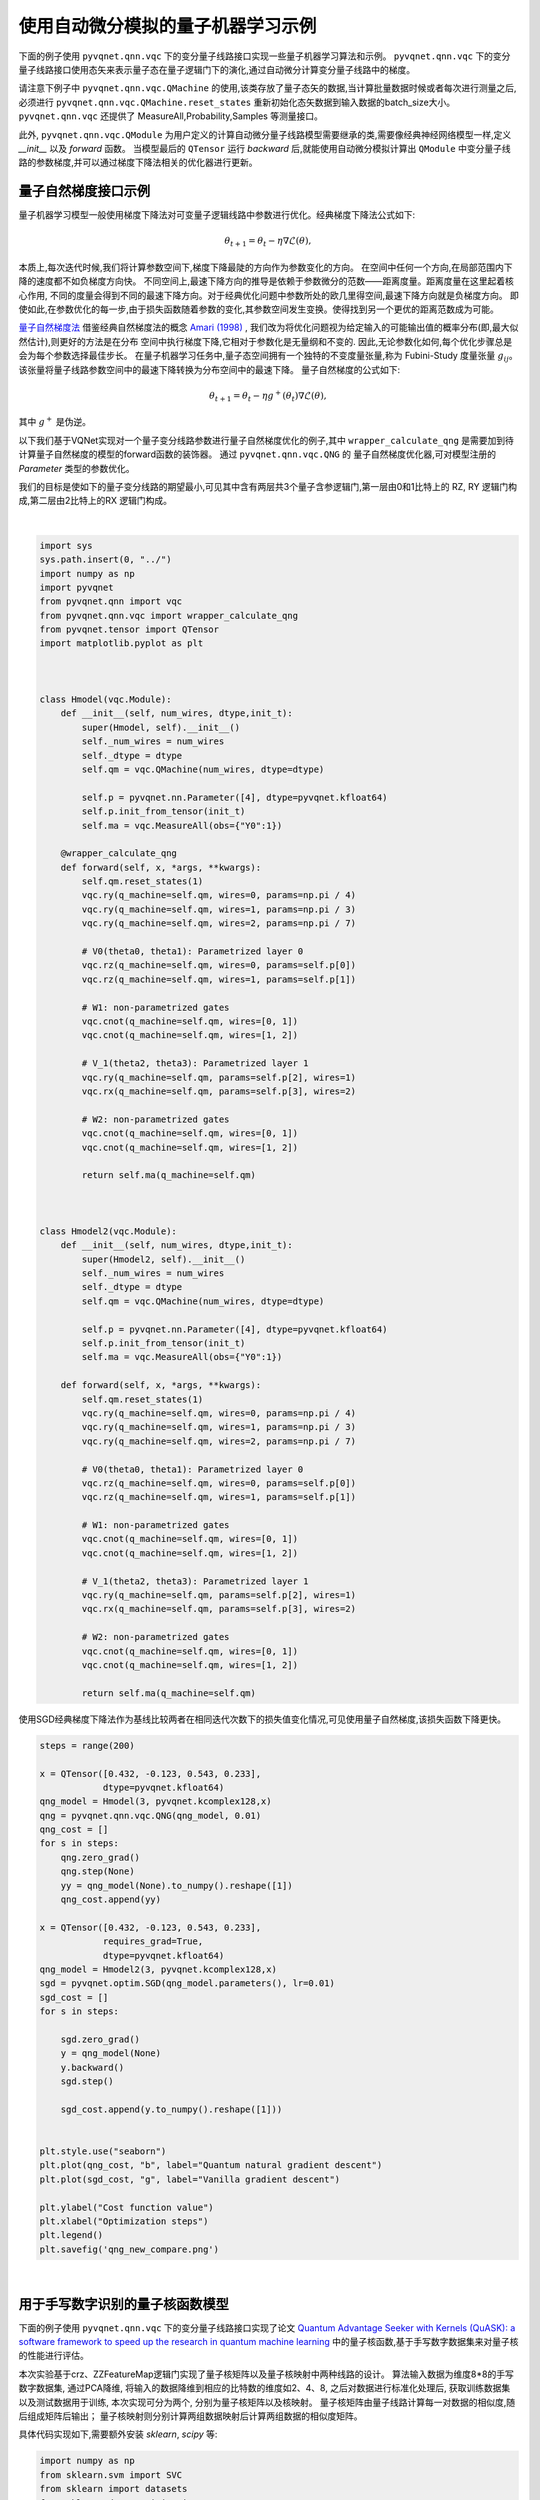 使用自动微分模拟的量子机器学习示例
##################################################

下面的例子使用 ``pyvqnet.qnn.vqc`` 下的变分量子线路接口实现一些量子机器学习算法和示例。 ``pyvqnet.qnn.vqc`` 下的变分量子线路接口使用态矢来表示量子态在量子逻辑门下的演化,通过自动微分计算变分量子线路中的梯度。

请注意下例子中 ``pyvqnet.qnn.vqc.QMachine`` 的使用,该类存放了量子态矢的数据,当计算批量数据时候或者每次进行测量之后,必须进行 ``pyvqnet.qnn.vqc.QMachine.reset_states`` 重新初始化态矢数据到输入数据的batch_size大小。
``pyvqnet.qnn.vqc`` 还提供了 MeasureAll,Probability,Samples 等测量接口。

此外, ``pyvqnet.qnn.vqc.QModule`` 为用户定义的计算自动微分量子线路模型需要继承的类,需要像经典神经网络模型一样,定义 `__init__` 以及 `forward` 函数。
当模型最后的 ``QTensor`` 运行 `backward` 后,就能使用自动微分模拟计算出 ``QModule`` 中变分量子线路的参数梯度,并可以通过梯度下降法相关的优化器进行更新。



量子自然梯度接口示例
===================================
量子机器学习模型一般使用梯度下降法对可变量子逻辑线路中参数进行优化。经典梯度下降法公式如下:

.. math:: \theta_{t+1} = \theta_t -\eta \nabla \mathcal{L}(\theta),

本质上,每次迭代时候,我们将计算参数空间下,梯度下降最陡的方向作为参数变化的方向。
在空间中任何一个方向,在局部范围内下降的速度都不如负梯度方向快。
不同空间上,最速下降方向的推导是依赖于参数微分的范数——距离度量。距离度量在这里起着核心作用,
不同的度量会得到不同的最速下降方向。对于经典优化问题中参数所处的欧几里得空间,最速下降方向就是负梯度方向。
即使如此,在参数优化的每一步,由于损失函数随着参数的变化,其参数空间发生变换。使得找到另一个更优的距离范数成为可能。

`量子自然梯度法 <https://arxiv.org/abs/1909.02108>`_ 借鉴经典自然梯度法的概念 `Amari (1998) <https://www.mitpressjournals.org/doi/abs/10.1162/089976698300017746>`__ ,
我们改为将优化问题视为给定输入的可能输出值的概率分布(即,最大似然估计),则更好的方法是在分布
空间中执行梯度下降,它相对于参数化是无量纲和不变的. 因此,无论参数化如何,每个优化步骤总是会为每个参数选择最佳步长。
在量子机器学习任务中,量子态空间拥有一个独特的不变度量张量,称为 Fubini-Study 度量张量 :math:`g_{ij}`。
该张量将量子线路参数空间中的最速下降转换为分布空间中的最速下降。
量子自然梯度的公式如下:

.. math:: \theta_{t+1} = \theta_t - \eta g^{+}(\theta_t)\nabla \mathcal{L}(\theta),

其中 :math:`g^{+}` 是伪逆。

以下我们基于VQNet实现对一个量子变分线路参数进行量子自然梯度优化的例子,其中 ``wrapper_calculate_qng`` 是需要加到待计算量子自然梯度的模型的forward函数的装饰器。
通过 ``pyvqnet.qnn.vqc.QNG`` 的 量子自然梯度优化器,可对模型注册的 `Parameter` 类型的参数优化。

我们的目标是使如下的量子变分线路的期望最小,可见其中含有两层共3个量子含参逻辑门,第一层由0和1比特上的 RZ, RY 逻辑门构成,第二层由2比特上的RX 逻辑门构成。

.. image:: ./images/qng_all_cir.png
   :width: 600 px
   :align: center

|

.. code-block::


    import sys
    sys.path.insert(0, "../")
    import numpy as np
    import pyvqnet
    from pyvqnet.qnn import vqc
    from pyvqnet.qnn.vqc import wrapper_calculate_qng
    from pyvqnet.tensor import QTensor
    import matplotlib.pyplot as plt



    class Hmodel(vqc.Module):
        def __init__(self, num_wires, dtype,init_t):
            super(Hmodel, self).__init__()
            self._num_wires = num_wires
            self._dtype = dtype
            self.qm = vqc.QMachine(num_wires, dtype=dtype)

            self.p = pyvqnet.nn.Parameter([4], dtype=pyvqnet.kfloat64)
            self.p.init_from_tensor(init_t)
            self.ma = vqc.MeasureAll(obs={"Y0":1})

        @wrapper_calculate_qng
        def forward(self, x, *args, **kwargs):
            self.qm.reset_states(1)
            vqc.ry(q_machine=self.qm, wires=0, params=np.pi / 4)
            vqc.ry(q_machine=self.qm, wires=1, params=np.pi / 3)
            vqc.ry(q_machine=self.qm, wires=2, params=np.pi / 7)

            # V0(theta0, theta1): Parametrized layer 0
            vqc.rz(q_machine=self.qm, wires=0, params=self.p[0])
            vqc.rz(q_machine=self.qm, wires=1, params=self.p[1])

            # W1: non-parametrized gates
            vqc.cnot(q_machine=self.qm, wires=[0, 1])
            vqc.cnot(q_machine=self.qm, wires=[1, 2])

            # V_1(theta2, theta3): Parametrized layer 1
            vqc.ry(q_machine=self.qm, params=self.p[2], wires=1)
            vqc.rx(q_machine=self.qm, params=self.p[3], wires=2)

            # W2: non-parametrized gates
            vqc.cnot(q_machine=self.qm, wires=[0, 1])
            vqc.cnot(q_machine=self.qm, wires=[1, 2])

            return self.ma(q_machine=self.qm)



    class Hmodel2(vqc.Module):
        def __init__(self, num_wires, dtype,init_t):
            super(Hmodel2, self).__init__()
            self._num_wires = num_wires
            self._dtype = dtype
            self.qm = vqc.QMachine(num_wires, dtype=dtype)

            self.p = pyvqnet.nn.Parameter([4], dtype=pyvqnet.kfloat64)
            self.p.init_from_tensor(init_t)
            self.ma = vqc.MeasureAll(obs={"Y0":1})

        def forward(self, x, *args, **kwargs):
            self.qm.reset_states(1)
            vqc.ry(q_machine=self.qm, wires=0, params=np.pi / 4)
            vqc.ry(q_machine=self.qm, wires=1, params=np.pi / 3)
            vqc.ry(q_machine=self.qm, wires=2, params=np.pi / 7)

            # V0(theta0, theta1): Parametrized layer 0
            vqc.rz(q_machine=self.qm, wires=0, params=self.p[0])
            vqc.rz(q_machine=self.qm, wires=1, params=self.p[1])

            # W1: non-parametrized gates
            vqc.cnot(q_machine=self.qm, wires=[0, 1])
            vqc.cnot(q_machine=self.qm, wires=[1, 2])

            # V_1(theta2, theta3): Parametrized layer 1
            vqc.ry(q_machine=self.qm, params=self.p[2], wires=1)
            vqc.rx(q_machine=self.qm, params=self.p[3], wires=2)

            # W2: non-parametrized gates
            vqc.cnot(q_machine=self.qm, wires=[0, 1])
            vqc.cnot(q_machine=self.qm, wires=[1, 2])

            return self.ma(q_machine=self.qm)


使用SGD经典梯度下降法作为基线比较两者在相同迭代次数下的损失值变化情况,可见使用量子自然梯度,该损失函数下降更快。

.. code-block::

    steps = range(200)

    x = QTensor([0.432, -0.123, 0.543, 0.233],
                dtype=pyvqnet.kfloat64)
    qng_model = Hmodel(3, pyvqnet.kcomplex128,x)
    qng = pyvqnet.qnn.vqc.QNG(qng_model, 0.01)
    qng_cost = []
    for s in steps:
        qng.zero_grad()
        qng.step(None)
        yy = qng_model(None).to_numpy().reshape([1])
        qng_cost.append(yy)

    x = QTensor([0.432, -0.123, 0.543, 0.233],
                requires_grad=True,
                dtype=pyvqnet.kfloat64)
    qng_model = Hmodel2(3, pyvqnet.kcomplex128,x)
    sgd = pyvqnet.optim.SGD(qng_model.parameters(), lr=0.01)
    sgd_cost = []
    for s in steps:
        
        sgd.zero_grad()
        y = qng_model(None)
        y.backward()
        sgd.step()

        sgd_cost.append(y.to_numpy().reshape([1]))


    plt.style.use("seaborn")
    plt.plot(qng_cost, "b", label="Quantum natural gradient descent")
    plt.plot(sgd_cost, "g", label="Vanilla gradient descent")

    plt.ylabel("Cost function value")
    plt.xlabel("Optimization steps")
    plt.legend()
    plt.savefig('qng_new_compare.png')



.. image:: ./images/qng_vs_sgd.png
   :width: 600 px
   :align: center

|


用于手写数字识别的量子核函数模型
=============================================

下面的例子使用 ``pyvqnet.qnn.vqc`` 下的变分量子线路接口实现了论文 `Quantum Advantage Seeker with Kernels (QuASK): a software framework to speed up the research in quantum machine learning <https://link.springer.com/article/10.1007/s42484-023-00107-2>`_ 中的量子核函数,基于手写数字数据集来对量子核的性能进行评估。


本次实验基于crz、ZZFeatureMap逻辑门实现了量子核矩阵以及量子核映射中两种线路的设计。
算法输入数据为维度8*8的手写数字数据集, 通过PCA降维, 将输入的数据降维到相应的比特数的维度如2、4、8, 之后对数据进行标准化处理后, 获取训练数据集以及测试数据用于训练, 本次实现可分为两个, 分别为量子核矩阵以及核映射。
量子核矩阵由量子线路计算每一对数据的相似度,随后组成矩阵后输出；
量子核映射则分别计算两组数据映射后计算两组数据的相似度矩阵。

具体代码实现如下,需要额外安装 `sklearn`, `scipy` 等:

.. code-block::


    import numpy as np
    from sklearn.svm import SVC
    from sklearn import datasets
    from sklearn.decomposition import PCA
    from sklearn.preprocessing import StandardScaler, MinMaxScaler
    from sklearn.model_selection import train_test_split
    from sklearn.metrics import accuracy_score
    from scipy.linalg import sqrtm
    import matplotlib.pyplot as plt
    from scipy.linalg import expm
    import numpy.linalg as la


    import sys
    sys.path.insert(0, "../")
    import pyvqnet
    from pyvqnet import _core
    from pyvqnet.dtype import *

    from pyvqnet.tensor.tensor import QTensor
    from pyvqnet.qnn.vqc.qcircuit import PauliZ, VQC_ZZFeatureMap,PauliX,PauliY,hadamard,crz,rz
    from pyvqnet.qnn.vqc import QMachine
    from pyvqnet.qnn.vqc.qmeasure import expval
    from pyvqnet import tensor
    import functools as ft

    np.random.seed(42)
    # data load
    digits = datasets.load_digits(n_class=2)
    # create lists to save the results
    gaussian_accuracy = []
    quantum_accuracy = []
    projected_accuracy = []
    quantum_gaussian = []
    projected_gaussian = []

    # reduce dimensionality

    def custom_data_map_func(x):
        """
        custom data map function
        """
        coeff = x[0] if x.shape[0] == 1 else ft.reduce(lambda m, n: m * n, x)
        return coeff

    def vqnet_quantum_kernel(X_1, X_2=None):

        if X_2 is None:
            X_2 = X_1  # Training Gram matrix
        assert (
            X_1.shape[1] == X_2.shape[1]
        ), "The training and testing data must have the same dimensionality"
        N = X_1.shape[1]

        # create projector (measures probability of having all "00...0")
        projector = np.zeros((2**N, 2**N))
        projector[0, 0] = 1
        projector = QTensor(projector,dtype=kcomplex128)
        # define the circuit for the quantum kernel ("overlap test" circuit)

        def kernel(x1, x2):
            qm = QMachine(N, dtype=kcomplex128)

            for i in range(N):
                hadamard(q_machine=qm, wires=i)
                rz(q_machine=qm,params=QTensor(2 * x1[i],dtype=kfloat64), wires=i)
            for i in range(N):
                for j in range(i + 1, N):
                    crz(q_machine=qm,params=QTensor(2 * (np.pi - x1[i]) * (np.pi - x1[j]),dtype=kfloat64), wires=[i, j])

            for i in range(N):
                for j in range(i + 1, N):
                    crz(q_machine=qm,params=QTensor(2 * (np.pi - x2[i]) * (np.pi - x2[j]),dtype=kfloat64), wires=[i, j],use_dagger=True)
            for i in range(N):
                rz(q_machine=qm,params=QTensor(2 * x2[i],dtype=kfloat64), wires=i,use_dagger=True)
                hadamard(q_machine=qm, wires=i,use_dagger=True)

            states_1 = qm.states.reshape((1,-1))
            states_1 = tensor.conj(states_1)

            states_2 = qm.states.reshape((-1,1))

            result = tensor.matmul(tensor.conj(states_1), projector)
            result = tensor.matmul(result, states_2)
            return result.to_numpy()[0][0].real

        gram = np.zeros(shape=(X_1.shape[0], X_2.shape[0]))
        for i in range(len(X_1)):
            for j in range(len(X_2)):
                gram[i][j] = kernel(X_1[i], X_2[j])

        return gram


    def vqnet_projected_quantum_kernel(X_1, X_2=None, params=QTensor([1.0])):

        if X_2 is None:
            X_2 = X_1  # Training Gram matrix
        assert (
            X_1.shape[1] == X_2.shape[1]
        ), "The training and testing data must have the same dimensionality"


        def projected_xyz_embedding(X):
            
            N = X.shape[1]

            def proj_feature_map(x):
                qm = QMachine(N, dtype=kcomplex128)
                VQC_ZZFeatureMap(x, qm, data_map_func=custom_data_map_func, entanglement="linear")

                return (
                    [expval(qm, i, PauliX()).to_numpy() for i in range(N)]
                    + [expval(qm, i, PauliY()).to_numpy() for i in range(N)]
                    + [expval(qm, i, PauliZ()).to_numpy() for i in range(N)]
                )

            # build the gram matrix
            X_proj = [proj_feature_map(x) for x in X]

            return X_proj
        X_1_proj = projected_xyz_embedding(QTensor(X_1))
        X_2_proj = projected_xyz_embedding(QTensor(X_2))

        # print(X_1_proj)
        # print(X_2_proj)
        # build the gram matrix

        gamma = params[0]
        gram = tensor.zeros(shape=[X_1.shape[0], X_2.shape[0]],dtype=7)

        for i in range(len(X_1_proj)):
            for j in range(len(X_2_proj)):
                result = [a - b for a,b in zip(X_1_proj[i], X_2_proj[j])]
                result = [a**2 for a in result]
                value = tensor.exp(-gamma * sum(result))
                gram[i,j] = value
        return gram


    def calculate_generalization_accuracy(
        training_gram, training_labels, testing_gram, testing_labels
    ):

        svm = SVC(kernel="precomputed")
        svm.fit(training_gram, training_labels)

        y_predict = svm.predict(testing_gram)
        correct = np.sum(testing_labels == y_predict)
        accuracy = correct / len(testing_labels)
        return accuracy

    import time
    qubits = [2, 4, 8]

    for n in qubits:
        n_qubits = n
        x_tr, x_te , y_tr , y_te = train_test_split(digits.data, digits.target, test_size=0.3, random_state=22)

        pca = PCA(n_components=n_qubits).fit(x_tr)
        x_tr_reduced = pca.transform(x_tr)
        x_te_reduced = pca.transform(x_te)

        # normalize and scale

        std = StandardScaler().fit(x_tr_reduced)
        x_tr_norm = std.transform(x_tr_reduced)
        x_te_norm = std.transform(x_te_reduced)

        samples = np.append(x_tr_norm, x_te_norm, axis=0)
        minmax = MinMaxScaler((-1,1)).fit(samples)
        x_tr_norm = minmax.transform(x_tr_norm)
        x_te_norm = minmax.transform(x_te_norm)

        # select only 100 training and 20 test data

        tr_size = 100
        x_tr = x_tr_norm[:tr_size]
        y_tr = y_tr[:tr_size]

        te_size = 20
        x_te = x_te_norm[:te_size]
        y_te = y_te[:te_size]

        quantum_kernel_tr = vqnet_quantum_kernel(X_1=x_tr)

        projected_kernel_tr = vqnet_projected_quantum_kernel(X_1=x_tr)

        quantum_kernel_te = vqnet_quantum_kernel(X_1=x_te, X_2=x_tr)

        projected_kernel_te = vqnet_projected_quantum_kernel(X_1=x_te, X_2=x_tr)

        quantum_accuracy.append(calculate_generalization_accuracy(quantum_kernel_tr, y_tr, quantum_kernel_te, y_te))
        print(f"qubits {n}, quantum_accuracy {quantum_accuracy[-1]}")
        projected_accuracy.append(calculate_generalization_accuracy(projected_kernel_tr.to_numpy(), y_tr, projected_kernel_te.to_numpy(), y_te))
        print(f"qubits {n}, projected_accuracy {projected_accuracy[-1]}")

    # train_size 100 test_size 20
    #
    # qubits 2, quantum_accuracy 1.0
    # qubits 2, projected_accuracy 1.0
    # qubits 4, quantum_accuracy 1.0
    # qubits 4, projected_accuracy 1.0
    # qubits 8, quantum_accuracy 0.45
    # qubits 8, projected_accuracy 1.0

    # train_size 100 test_size 100
    #
    # qubits 2, quantum_accuracy 1.0
    # qubits 2, projected_accuracy 0.99
    # qubits 4, quantum_accuracy 0.99
    # qubits 4, projected_accuracy 0.98
    # qubits 8, quantum_accuracy 0.51
    # qubits 8, projected_accuracy 0.99


基于小样本的量子卷积神经网络模型
=============================================

下面的例子使用2.0.8新加入的 ``pyvqnet.qnn.vqc`` 下的变分线路接口,实现了论文 `Generalization in quantum machine learning from few training data <https://www.nature.com/articles/s41467-022-32550-3>`_ 中的用于小样本的量子卷积神经网络模型。用于探讨量子机器学习模型中的泛化功能。

为了在量子电路中构建卷积层和池化层,我们将遵循论文中提出的 QCNN 结构。前一层将提取局部相关性,而后者允许降低特征向量的维度。在量子电路中,卷积层由沿着整个图像扫描的内核组成,是一个与相邻量子位相关的两个量子位酉。
至于池化层,我们将使用取决于相邻量子位测量的条件单量子位酉。最后,我们使用一个密集层,使用全对全单一门来纠缠最终状态的所有量子位,如下图所示:

.. image:: ./images/qcnn_structrue.png
   :width: 500 px
   :align: center

|

参考这种量子卷积层的设计方式,我们基于IsingXX、IsingYY、IsingZZ三个量子逻辑门对量子线路进行了构建,如下图所示:

.. image:: ./images/Qcnn_circuit.png
   :width: 600 px
   :align: center

|

其中输入数据为维度8*8的手写数字数据集,通过数据编码层,经过第一层卷积,由IsingXX、IsingYY、IsingZZ、U3构成,,随后经过一层池化层,在0、2、5位量子比特上再经过一层卷积和一层池化,最后再经过一层Random Unitary,其中由15个随机酉矩阵构成,对应经典的Dense Layer,测量结果为对手写数据为0和1的预测概率,具体代码实现如下:

以下代码运行需要额外安装 `pandas`, `sklearn`, `seaborn`。
考虑到耗时情况下面相关运行配置常数设置较小，用户可自行设置较大值。

.. code-block::

    import matplotlib as mpl
    import matplotlib.pyplot as plt
    import numpy as np
    import pandas as pd
    from sklearn import datasets
    import seaborn as sns

    from pyqpanda import *
    from pyvqnet.qnn.vqc.qcircuit import isingxx,isingyy,isingzz,u3,cnot,VQC_AmplitudeEmbedding,rxx,ryy,rzz,rzx
    from pyvqnet.qnn.vqc.qmachine import QMachine
    from pyvqnet.qnn.vqc.utils import probs
    from pyvqnet.nn import Module, Parameter
    from pyvqnet.tensor import tensor
    from pyvqnet.tensor import QTensor
    from pyvqnet.dtype import *
    from pyvqnet.optim import Adam

    sns.set()

    seed = 0
    rng = np.random.default_rng(seed=seed)
    n_reps = 10
    n_test = 10
    n_epochs = 10

    def convolutional_layer(qm, weights, wires, skip_first_layer=True):

        n_wires = len(wires)
        assert n_wires >= 3, "this circuit is too small!"
        for p in [0, 1]:
            for indx, w in enumerate(wires):
                if indx % 2 == p and indx < n_wires - 1:
                    if indx % 2 == 0 and not skip_first_layer:

                        u3(q_machine=qm, wires=w, params=weights[:3])
                        u3(q_machine=qm, wires=wires[indx + 1], params=weights[3:6])

                    isingxx(q_machine=qm,  wires=[w, wires[indx + 1]], params=weights[6])
                    isingyy(q_machine=qm,  wires=[w, wires[indx + 1]], params=weights[7])
                    isingzz(q_machine=qm,  wires=[w, wires[indx + 1]], params=weights[8])
                    u3(q_machine=qm, wires=w, params=weights[9:12])
                    u3(q_machine=qm, wires=wires[indx + 1], params=weights[12:])

        return qm

    def pooling_layer(qm, weights, wires):
        """Adds a pooling layer to a circuit."""
        n_wires = len(wires)
        assert len(wires) >= 2, "this circuit is too small!"
        for indx, w in enumerate(wires):
            if indx % 2 == 1 and indx < n_wires:
                cnot(q_machine=qm, wires=[w, wires[indx - 1]])
                u3(q_machine=qm, params=weights, wires=wires[indx - 1])

    def conv_and_pooling(qm, kernel_weights, n_wires, skip_first_layer=True):
        """Apply both the convolutional and pooling layer."""

        convolutional_layer(qm, kernel_weights[:15], n_wires, skip_first_layer=skip_first_layer)
        pooling_layer(qm, kernel_weights[15:], n_wires)
        return qm

    def dense_layer(qm, weights, wires):
        """Apply an arbitrary unitary gate to a specified set of wires."""
        
        rzz(q_machine=qm,params=weights[0], wires=wires)
        rxx(q_machine=qm,params=weights[1], wires=wires)
        ryy(q_machine=qm,params=weights[2], wires=wires)
        rzx(q_machine=qm,params=weights[3], wires=wires)
        rxx(q_machine=qm,params=weights[5], wires=wires)
        rzx(q_machine=qm,params=weights[6], wires=wires)
        rzz(q_machine=qm,params=weights[7], wires=wires)
        ryy(q_machine=qm,params=weights[8], wires=wires)
        rzz(q_machine=qm,params=weights[9], wires=wires)
        rxx(q_machine=qm,params=weights[10], wires=wires)
        rzx(q_machine=qm,params=weights[11], wires=wires)
        rzx(q_machine=qm,params=weights[12], wires=wires)
        rzz(q_machine=qm,params=weights[13], wires=wires)
        ryy(q_machine=qm,params=weights[14], wires=wires)
        return qm


    num_wires = 6

    def conv_net(qm, weights, last_layer_weights, features):

        layers = weights.shape[1]
        wires = list(range(num_wires))

        VQC_AmplitudeEmbedding(input_feature = features, q_machine=qm)

        # adds convolutional and pooling layers
        for j in range(layers):
            conv_and_pooling(qm, weights[:, j], wires, skip_first_layer=(not j == 0))
            wires = wires[::2]

        assert last_layer_weights.size == 4 ** (len(wires)) - 1, (
            "The size of the last layer weights vector is incorrect!"
            f" \n Expected {4 ** (len(wires)) - 1}, Given {last_layer_weights.size}"
        )
        dense_layer(qm, last_layer_weights, wires)

        return probs(q_state=qm.states, num_wires=qm.num_wires, wires=[0])


    def load_digits_data(num_train, num_test, rng):
        """Return training and testing data of digits dataset."""
        digits = datasets.load_digits()
        features, labels = digits.data, digits.target

        # only use first two classes
        features = features[np.where((labels == 0) | (labels == 1))]
        labels = labels[np.where((labels == 0) | (labels == 1))]

        # normalize data
        features = features / np.linalg.norm(features, axis=1).reshape((-1, 1))

        # subsample train and test split
        train_indices = rng.choice(len(labels), num_train, replace=False)
        test_indices = rng.choice(
            np.setdiff1d(range(len(labels)), train_indices), num_test, replace=False
        )

        x_train, y_train = features[train_indices], labels[train_indices]
        x_test, y_test = features[test_indices], labels[test_indices]

        return x_train, y_train,x_test, y_test


    class Qcnn_ising(Module):

        def __init__(self):
            super(Qcnn_ising, self).__init__()
            self.conv = conv_net
            self.qm = QMachine(num_wires,dtype=kcomplex128)
            self.weights = Parameter((18, 2), dtype=7)
            self.weights_last = Parameter((4 ** 2 -1,1), dtype=7)

        def forward(self, input):
            self.qm.reset_states(input.shape[0])
            return self.conv(self.qm, self.weights, self.weights_last, input)


    from tqdm import tqdm


    def train_qcnn(n_train, n_test, n_epochs):

        # load data
        x_train, y_train, x_test, y_test = load_digits_data(n_train, n_test, rng)

        # init weights and optimizer
        model = Qcnn_ising()

        opti = Adam(model.parameters(), lr=0.01)

        # data containers
        train_cost_epochs, test_cost_epochs, train_acc_epochs, test_acc_epochs = [], [], [], []

        for step in range(n_epochs):
            model.train()
            opti.zero_grad()

            result = model(QTensor(x_train))

            train_cost = 1.0 - tensor.sums(result[tensor.arange(0, len(y_train)), y_train]) / len(y_train)
            # print(f"step {step}, train_cost {train_cost}")

            train_cost.backward()
            opti.step()

            train_cost_epochs.append(train_cost.to_numpy()[0])
            # compute accuracy on training data

            # print(tensor.sums(result[tensor.arange(0, len(y_train)), y_train] > 0.5))
            train_acc = tensor.sums(result[tensor.arange(0, len(y_train)), y_train] > 0.5) / result.shape[0]
            # print(train_acc)
            # print(f"step {step}, train_acc {train_acc}")
            train_acc_epochs.append(train_acc.to_numpy())

            # compute accuracy and cost on testing data
            test_out = model(QTensor(x_test))
            test_acc = tensor.sums(test_out[tensor.arange(0, len(y_test)), y_test] > 0.5) / test_out.shape[0]
            test_acc_epochs.append(test_acc.to_numpy())
            test_cost = 1.0 - tensor.sums(test_out[tensor.arange(0, len(y_test)), y_test]) / len(y_test)
            test_cost_epochs.append(test_cost.to_numpy()[0])

            # print(f"step {step}, test_cost {test_cost}")
            # print(f"step {step}, test_acc {test_acc}")

        return dict(
            n_train=[n_train] * n_epochs,
            step=np.arange(1, n_epochs + 1, dtype=int),
            train_cost=train_cost_epochs,
            train_acc=train_acc_epochs,
            test_cost=test_cost_epochs,
            test_acc=test_acc_epochs,
        )



    def run_iterations(n_train):
        results_df = pd.DataFrame(
            columns=["train_acc", "train_cost", "test_acc", "test_cost", "step", "n_train"]
        )

        for _ in tqdm(range(n_reps)):
            results = train_qcnn(n_train=n_train, n_test=n_test, n_epochs=n_epochs)

            results_df = pd.concat(
                [results_df, pd.DataFrame.from_dict(results)], axis=0, ignore_index=True
            )

        return results_df

    # run training for multiple sizes
    train_sizes = [2, 5, 10, 20, 40, 80]
    results_df = run_iterations(n_train=2)


    for n_train in train_sizes[1:]:
        results_df = pd.concat([results_df, run_iterations(n_train=n_train)])

    save = 0 # 保存数据
    draw = 0 # 绘图

    if save:
        results_df.to_csv('test_qcnn.csv', index=False)
    import pickle

    if draw:
        # aggregate dataframe
        results_df = pd.read_csv('test_qcnn.csv')
        df_agg = results_df.groupby(["n_train", "step"]).agg(["mean", "std"])
        df_agg = df_agg.reset_index()

        sns.set_style('whitegrid')
        colors = sns.color_palette()
        fig, axes = plt.subplots(ncols=3, figsize=(16.5, 5))

        generalization_errors = []

        # plot losses and accuracies
        for i, n_train in enumerate(train_sizes):
            df = df_agg[df_agg.n_train == n_train]

            dfs = [df.train_cost["mean"], df.test_cost["mean"], df.train_acc["mean"], df.test_acc["mean"]]
            lines = ["o-", "x--", "o-", "x--"]
            labels = [fr"$N={n_train}$", None, fr"$N={n_train}$", None]
            axs = [0, 0, 2, 2]

            for k in range(4):
                ax = axes[axs[k]]
                ax.plot(df.step, dfs[k], lines[k], label=labels[k], markevery=10, color=colors[i], alpha=0.8)

            # plot final loss difference
            dif = df[df.step == 100].test_cost["mean"] - df[df.step == 100].train_cost["mean"]
            generalization_errors.append(dif)

        # format loss plot
        ax = axes[0]
        ax.set_title('Train and Test Losses', fontsize=14)
        ax.set_xlabel('Epoch')
        ax.set_ylabel('Loss')

        # format generalization error plot
        ax = axes[1]
        ax.plot(train_sizes, generalization_errors, "o-", label=r"$gen(\alpha)$")
        ax.set_xscale('log')
        ax.set_xticks(train_sizes)
        ax.set_xticklabels(train_sizes)
        ax.set_title(r'Generalization Error $gen(\alpha) = R(\alpha) - \hat{R}_N(\alpha)$', fontsize=14)
        ax.set_xlabel('Training Set Size')

        # format loss plot
        ax = axes[2]
        ax.set_title('Train and Test Accuracies', fontsize=14)
        ax.set_xlabel('Epoch')
        ax.set_ylabel('Accuracy')
        ax.set_ylim(0.5, 1.05)

        legend_elements = [
                                mpl.lines.Line2D([0], [0], label=f'N={n}', color=colors[i]) for i, n in enumerate(train_sizes)
                            ] + [
                                mpl.lines.Line2D([0], [0], marker='o', ls='-', label='Train', color='Black'),
                                mpl.lines.Line2D([0], [0], marker='x', ls='--', label='Test', color='Black')
                            ]

        axes[0].legend(handles=legend_elements, ncol=3)
        axes[2].legend(handles=legend_elements, ncol=3)

        axes[1].set_yscale('log', base=2)
        plt.show()



使用 `n_reps = 100, n_test = 100, n_epochs = 100` 配置运行后的实验结果如下图所示:

.. image:: ./images/result_qcnn_small.png
   :width: 1000 px
   :align: center

|


混合量子经典神经网络的HQCNN示例
==========================================

使用 ``pyvqnet.qnn.vqc`` 实现了HQCNN示例,使用量子经典混合网络进行Mnist数据集上图像分类。量子部分,这里定义了一个1量子比特的简单量子线路,该线路将经典神经网络层的输出作为输入,通过 ``H``, ``RY`` 逻辑门进行量子数据编码,并计算z方向的哈密顿期望值作为输出。

.. image:: ./images/hqcnn_quantum_cir.png
   :width: 600 px
   :align: center

|

由于量子线路可以和经典神经网络一起进行自动微分的计算,因此我们可以使用VQNet的2维卷积层 ``Conv2D`` ,池化层 ``MaxPool2D`` ,全连接层 ``Linear`` 以及刚才构建的量子线路构建模型。
通过以下代码中继承于VQNet自动微分模块 ``Module`` 的 Net 以及 Hybrid 类的定义,以及模型前传函数 ``forward()`` 中对数据前向计算的定义,我们构建了一个可以自动微分的模型
将本例中MNIST的数据进行卷积,降维,量子编码,测量,获取分类任务所需的最终特征。


以下首先为神经网络相关代码:

.. code-block::

    import sys
    sys.path.insert(0,"../")
    import time
    import os
    import struct
    import gzip
    from pyvqnet.nn.module import Module
    from pyvqnet.nn.linear import Linear
    from pyvqnet.nn.conv import Conv2D

    from pyvqnet.nn import activation as F
    from pyvqnet.nn.pooling import MaxPool2D
    from pyvqnet.nn.loss import CategoricalCrossEntropy
    from pyvqnet.optim.adam import Adam
    from pyvqnet.data.data import data_generator
    from pyvqnet.tensor import tensor


    from pyvqnet.qnn.vqc import QMachine,QModule,hadamard,ry,MeasureAll
    import numpy as np
    import matplotlib.pyplot as plt
    import matplotlib
    try:
        matplotlib.use("TkAgg")
    except:  
        print("Can not use matplot TkAgg")
        pass

    try:
        import urllib.request
    except ImportError:
        raise ImportError("You should use Python 3.x")

    class Hybird(QModule):


        def __init__(self):
            #this super(Hybird, self).__init__() is need
            super(Hybird, self).__init__()
            self.measure = MeasureAll(obs={"Z0":1})
            #use only one qubit to create a qmachine
            self.qm = QMachine(1)
        def forward(self,x):
            #this reset_states must be done to get real batch size.
            self.qm.reset_states(x.shape[0])
            hadamard(self.qm,[0])
            ry(self.qm,[0],x)
            return self.measure(q_machine=self.qm)
    class Net(Module):
        """
        Hybird Quantum Classci Neural Network Module
        """
        def __init__(self):
            super(Net, self).__init__()
            self.conv1 = Conv2D(input_channels=1,
                                output_channels=6,
                                kernel_size=(5, 5),
                                stride=(1, 1),
                                padding="valid")
            self.maxpool1 = MaxPool2D([2, 2], [2, 2], padding="valid")
            self.conv2 = Conv2D(input_channels=6,
                                output_channels=16,
                                kernel_size=(5, 5),
                                stride=(1, 1),
                                padding="valid")
            self.maxpool2 = MaxPool2D([2, 2], [2, 2], padding="valid")

            self.fc1 = Linear(input_channels=256, output_channels=64)
            self.fc2 = Linear(input_channels=64, output_channels=1)

            self.hybird = Hybird()

            self.fc3 = Linear(input_channels=1, output_channels=2)

        def forward(self, x):

            start_time_forward = time.time()
            x = F.ReLu()(self.conv1(x))
            x = self.maxpool1(x)
            x = F.ReLu()(self.conv2(x))
            x = self.maxpool2(x)
            x = tensor.flatten(x, 1)
            x = F.ReLu()(self.fc1(x))
            x = self.fc2(x)
            x = self.hybird(x)
            x = self.fc3(x)

            return x


以下为数据载入,训练代码等:

.. code-block::


    url_base = 'https://ossci-datasets.s3.amazonaws.com/mnist/'
    key_file = {
        "train_img": "train-images-idx3-ubyte.gz",
        "train_label": "train-labels-idx1-ubyte.gz",
        "test_img": "t10k-images-idx3-ubyte.gz",
        "test_label": "t10k-labels-idx1-ubyte.gz"
    }


    def _download(dataset_dir, file_name):
        """
        Download mnist data if needed.
        """
        file_path = dataset_dir + "/" + file_name

        if os.path.exists(file_path):
            with gzip.GzipFile(file_path) as file:
                file_path_ungz = file_path[:-3].replace("\\", "/")
                if not os.path.exists(file_path_ungz):
                    open(file_path_ungz, "wb").write(file.read())
            return

        print("Downloading " + file_name + " ... ")
        urllib.request.urlretrieve(url_base + file_name, file_path)
        if os.path.exists(file_path):
            with gzip.GzipFile(file_path) as file:
                file_path_ungz = file_path[:-3].replace("\\", "/")
                file_path_ungz = file_path_ungz.replace("-idx", ".idx")
                if not os.path.exists(file_path_ungz):
                    open(file_path_ungz, "wb").write(file.read())
        print("Done")


    def download_mnist(dataset_dir):
        for v in key_file.values():
            _download(dataset_dir, v)


    def load_mnist(dataset="training_data", digits=np.arange(2), path="./examples"):
        """
        load mnist data
        """
        from array import array as pyarray
        download_mnist(path)
        if dataset == "training_data":
            fname_image = os.path.join(path, "train-images.idx3-ubyte").replace(
                "\\", "/")
            fname_label = os.path.join(path, "train-labels.idx1-ubyte").replace(
                "\\", "/")
        elif dataset == "testing_data":
            fname_image = os.path.join(path, "t10k-images.idx3-ubyte").replace(
                "\\", "/")
            fname_label = os.path.join(path, "t10k-labels.idx1-ubyte").replace(
                "\\", "/")
        else:
            raise ValueError("dataset must be 'training_data' or 'testing_data'")

        flbl = open(fname_label, "rb")
        _, size = struct.unpack(">II", flbl.read(8))
        lbl = pyarray("b", flbl.read())
        flbl.close()

        fimg = open(fname_image, "rb")
        _, size, rows, cols = struct.unpack(">IIII", fimg.read(16))
        img = pyarray("B", fimg.read())
        fimg.close()

        ind = [k for k in range(size) if lbl[k] in digits]
        num = len(ind)
        images = np.zeros((num, rows, cols))
        labels = np.zeros((num, 1), dtype=int)
        for i in range(len(ind)):
            images[i] = np.array(img[ind[i] * rows * cols:(ind[i] + 1) * rows *
                                    cols]).reshape((rows, cols))
            labels[i] = lbl[ind[i]]

        return images, labels


    def data_select(train_num, test_num):
        """
        Select data from mnist dataset.
        """
        x_train, y_train = load_mnist("training_data")  # 下载训练数据
        x_test, y_test = load_mnist("testing_data")
        idx_train = np.append(
            np.where(y_train == 0)[0][:train_num],
            np.where(y_train == 1)[0][:train_num])

        x_train = x_train[idx_train]
        y_train = y_train[idx_train]
        x_train = x_train / 255
        y_train = np.eye(2)[y_train].reshape(-1, 2)

        # Test Leaving only labels 0 and 1
        idx_test = np.append(
            np.where(y_test == 0)[0][:test_num],
            np.where(y_test == 1)[0][:test_num])

        x_test = x_test[idx_test]
        y_test = y_test[idx_test]
        x_test = x_test / 255
        y_test = np.eye(2)[y_test].reshape(-1, 2)
        return x_train, y_train, x_test, y_test


    def run():
        """
        Run mnist train function
        """
        x_train, y_train, x_test, y_test = data_select(100, 50)

        model = Net()
        optimizer = Adam(model.parameters(), lr=0.005)
        loss_func = CategoricalCrossEntropy()

        epochs = 10
        train_loss_list = []
        val_loss_list = []
        train_acc_list = []
        val_acc_list = []
        model.train()

        for epoch in range(1, epochs):
            total_loss = []
            model.train()
            batch_size = 3
            correct = 0
            n_train = 0
            for x, y in data_generator(x_train,
                                    y_train,
                                    batch_size=batch_size,
                                    shuffle=True):

                x = x.reshape(-1, 1, 28, 28)

                optimizer.zero_grad()
                output = model(x)
                loss = loss_func(y, output)
                loss_np = np.array(loss.data)

                np_output = np.array(output.data, copy=False)
                mask = (np_output.argmax(1) == y.argmax(1))
                correct += np.sum(np.array(mask))
                n_train += batch_size

                loss.backward()
                optimizer._step()

                total_loss.append(loss_np)

            train_loss_list.append(np.sum(total_loss) / len(total_loss))
            train_acc_list.append(np.sum(correct) / n_train)
            print("{:.0f} loss is : {:.10f}".format(epoch, train_loss_list[-1]))

            model.eval()
            correct = 0
            n_eval = 0

            for x, y in data_generator(x_test, y_test, batch_size=1, shuffle=True):
                x = x.reshape(-1, 1, 28, 28)
                output = model(x)
                loss = loss_func(y, output)
                loss_np = np.array(loss.data)
                np_output = np.array(output.data, copy=False)
                mask = (np_output.argmax(1) == y.argmax(1))
                correct += np.sum(np.array(mask))
                n_eval += 1

                total_loss.append(loss_np)
            print(f"Eval Accuracy: {correct / n_eval}")
            val_loss_list.append(np.sum(total_loss) / len(total_loss))
            val_acc_list.append(np.sum(correct) / n_eval)

    if __name__ == "__main__":
        run()

    """
    1 loss is : 0.6849292357
    Eval Accuracy: 0.5
    2 loss is : 0.4714432901
    Eval Accuracy: 1.0
    3 loss is : 0.2898814073
    Eval Accuracy: 1.0
    4 loss is : 0.1938255936
    Eval Accuracy: 1.0
    5 loss is : 0.1351640474
    Eval Accuracy: 1.0
    6 loss is : 0.0998594583
    Eval Accuracy: 1.0
    7 loss is : 0.0778947517
    Eval Accuracy: 1.0
    8 loss is : 0.0627411657
    Eval Accuracy: 1.0
    9 loss is : 0.0519049061
    Eval Accuracy: 1.0
    """



量子重载入算法示例
==========================================

以下使用 ``pyvqnet.qnn.vqc`` 下的接口构建quantum data re-uploading算法示例。
在神经网络中,每一个神经元都接受来自上层所有神经元的信息(图a)。与之相对的,单比特量子分类器接受上一个的信息处理单元和输入(图b)。
通俗地来说,对于传统的量子线路来说,当数据上传完成,可以直接通过若干幺正变换 :math:`U(\theta_1,\theta_2,\theta_3)` 直接得到结果。
但是在量子数据重上传(Quantum Data Re-upLoading,QDRL)任务中,数据在幺正变换之前需要进行重新上传操作。

                                            .. centered:: QDRL与经典神经网络原理图对比

.. image:: ./images/qdrl.png
   :width: 600 px
   :align: center

|

导入库以及定义量子神经网络模型:

.. code-block::


    import sys
    sys.path.insert(0, "../")
    import numpy as np
    from pyvqnet.nn.linear import Linear
    from pyvqnet.qnn.vqc import QMachine,QModule,rz,ry,Probability
    from pyvqnet.nn import Parameter
    from pyvqnet.optim import sgd
    from pyvqnet.nn.loss import CategoricalCrossEntropy
    from pyvqnet.tensor.tensor import QTensor
    from pyvqnet.nn.module import Module
    import matplotlib.pyplot as plt
    import matplotlib
    from pyvqnet.data import data_generator as get_minibatch_data
    try:
        matplotlib.use("TkAgg")
    except:  
        print("Can not use matplot TkAgg")
        pass

    np.random.seed(42)



    class vmodel(QModule):
        def __init__(self,nq):
    
            super(vmodel,self).__init__()
            self.qm = QMachine(1)
            self.nq = nq
            self.w = Parameter((9,))
            self.ma = Probability(wires=range(nq))


        def forward(self,x):
            self.qm.reset_states(x.shape[0])
            qm = self.qm
            w = self.w

            rz(qm,0, x[:,[0]])
            ry(qm,0, x[:,[1]])
            rz(qm,0, x[:,[2]])

            rz(qm,0, w[0])
            ry(qm,0, w[1])
            rz(qm,0, w[2])

            rz(qm,0, x[:,[0]])
            ry(qm,0, x[:,[1]])
            rz(qm,0, x[:,[2]])

            rz(qm,0, w[3])
            ry(qm,0, w[4])
            rz(qm,0, w[5])

            rz(qm,0, x[:,[0]])
            ry(qm,0, x[:,[1]])
            rz(qm,0, x[:,[2]])

            rz(qm,0, w[6])
            ry(qm,0, w[7])
            rz(qm,0, w[8])
            return self.ma(qm)


    class Model(Module):
        def __init__(self):

            super(Model, self).__init__()
            self.pqc = vmodel(1)
            self.fc2 = Linear(2, 2)

        def forward(self, x):
            x = self.pqc(x)
            return x



定义数据载入,模型训练的相关代码:

.. code-block::

    def circle(samples: int, reps=np.sqrt(1 / 2)):
        data_x, data_y = [], []
        for _ in range(samples):
            x = np.random.rand(2)
            y = [0, 1]
            if np.linalg.norm(x) < reps:
                y = [1, 0]
            data_x.append(x)
            data_y.append(y)
        return np.array(data_x), np.array(data_y)


    def plot_data(x, y, fig=None, ax=None):

        if fig is None:
            fig, ax = plt.subplots(1, 1, figsize=(5, 5))
        reds = y == 0
        blues = y == 1
        ax.scatter(x[reds, 0], x[reds, 1], c="red", s=20, edgecolor="k")
        ax.scatter(x[blues, 0], x[blues, 1], c="blue", s=20, edgecolor="k")
        ax.set_xlabel("$x_1$")
        ax.set_ylabel("$x_2$")


    def get_score(pred, label):
        pred, label = np.array(pred.data), np.array(label.data)
        score = np.sum(np.argmax(pred, axis=1) == np.argmax(label, 1))
        return score


    model = Model()
    optimizer = sgd.SGD(model.parameters(), lr=1)


    def train():
        """
        Main function for train qdrl model
        """
        batch_size = 5
        model.train()
        x_train, y_train = circle(500)
        x_train = np.hstack((x_train, np.ones((x_train.shape[0], 1))))  # 500*3

        epoch = 10
        print("start training...........")
        for i in range(epoch):
            accuracy = 0
            count = 0
            loss = 0
            for data, label in get_minibatch_data(x_train, y_train, batch_size):
                optimizer.zero_grad()

                data, label = QTensor(data), QTensor(label)

                output = model(data)

                loss_fun = CategoricalCrossEntropy()
                losss = loss_fun(label, output)

                losss.backward()

                optimizer._step()
                accuracy += get_score(output, label)

                loss += losss.item()
                count += batch_size

            print(f"epoch:{i}, train_accuracy_for_each_batch:{accuracy/count}")
            print(f"epoch:{i}, train_loss_for_each_batch:{loss/count}")


    def test():
        batch_size = 5
        model.eval()
        print("start eval...................")
        x_test, y_test = circle(500)
        test_accuracy = 0
        count = 0
        x_test = np.hstack((x_test, np.ones((x_test.shape[0], 1))))

        for test_data, test_label in get_minibatch_data(x_test, y_test,
                                                        batch_size):

            test_data, test_label = QTensor(test_data), QTensor(test_label)
            output = model(test_data)
            test_accuracy += get_score(output, test_label)
            count += batch_size
        print(f"test_accuracy:{test_accuracy/count}")


    if __name__ == "__main__":
        train()
        test()

    """
    start training...........
    epoch:0, train_accuracy_for_each_batch:0.828
    epoch:0, train_loss_for_each_batch:0.10570884662866592
    epoch:1, train_accuracy_for_each_batch:0.866
    epoch:1, train_loss_for_each_batch:0.09770179575681687
    epoch:2, train_accuracy_for_each_batch:0.878
    epoch:2, train_loss_for_each_batch:0.09732778465747834
    epoch:3, train_accuracy_for_each_batch:0.86
    epoch:3, train_loss_for_each_batch:0.09763735890388489
    epoch:4, train_accuracy_for_each_batch:0.864
    epoch:4, train_loss_for_each_batch:0.09772944855690002
    epoch:5, train_accuracy_for_each_batch:0.848
    epoch:5, train_loss_for_each_batch:0.098575089097023
    epoch:6, train_accuracy_for_each_batch:0.878
    epoch:6, train_loss_for_each_batch:0.09734477716684341
    epoch:7, train_accuracy_for_each_batch:0.878
    epoch:7, train_loss_for_each_batch:0.09644640237092972
    epoch:8, train_accuracy_for_each_batch:0.864
    epoch:8, train_loss_for_each_batch:0.09722568172216416
    epoch:9, train_accuracy_for_each_batch:0.862
    epoch:9, train_loss_for_each_batch:0.09842782151699066
    start eval...................
    test_accuracy:0.934
    """


Circuit-centric quantum classifiers算法示例
=========================================================

这个例子使用 ``pyvqnet.qnn.vqc`` 实现了论文 `Circuit-centric quantum classifiers <https://arxiv.org/pdf/1804.00633.pdf>`_ 中可变量子线路进行二分类任务。
该例子用来判断一个二进制数是奇数还是偶数。通过将二进制数编码到量子比特上,通过优化线路中的可变参数,使得该线路z方向测量值可以指示该输入为奇数还是偶数。
变分量子线路通常定义一个子线路,这是一种基本的电路架构,可以通过重复层构建复杂变分电路。
我们的电路层由多个旋转逻辑门以及将每个量子位与其相邻的量子位纠缠在一起的 ``CNOT`` 逻辑门组成。
我们还需要一个线路将经典数据编码到量子态上,使得线路测量的输出与输入有关联。
本例中,我们把二进制输入编码到对应顺序的量子比特上。例如输入数据1101被编码到4个量子比特。

.. code-block::

    import sys
    sys.path.insert(0, "../")
    import random
    import numpy as np

    from pyvqnet.optim import sgd
    from pyvqnet.tensor.tensor import QTensor
    from pyvqnet.dtype import kfloat32,kint64
    from pyvqnet.qnn.vqc import QMachine, RX, RY, CNOT, PauliX, qmatrix, PauliZ,qmeasure,qcircuit,VQC_RotCircuit
    from pyvqnet.tensor import QTensor, tensor
    import pyvqnet
    from pyvqnet.nn import Parameter

    random.seed(1234)


    class QModel(pyvqnet.nn.Module):
        def __init__(self, num_wires, dtype):
            super(QModel, self).__init__()

            self._num_wires = num_wires
            self._dtype = dtype
            self.qm = QMachine(num_wires, dtype=dtype)

            self.w = Parameter((2,4,3),initializer=pyvqnet.utils.initializer.quantum_uniform)
            self.cnot = CNOT(wires=[0, 1])

        def forward(self, x, *args, **kwargs):
            self.qm.reset_states(x.shape[0])

            def get_cnot(nqubits,qm):
                for i in range(len(nqubits) - 1):
                    CNOT(wires = [nqubits[i], nqubits[i + 1]])(q_machine = qm)
                CNOT(wires = [nqubits[len(nqubits) - 1], nqubits[0]])(q_machine = qm)


            def build_circult(weights, xx, nqubits,qm):
                def Rot(weights_j, nqubits,qm):
                    VQC_RotCircuit(qm,nqubits,weights_j)

                def basisstate(qm,xx, nqubits):
                    for i in nqubits:
                        qcircuit.rz(q_machine=qm, wires=i, params=xx[:,[i]])
                        qcircuit.ry(q_machine=qm, wires=i, params=xx[:,[i]])
                        qcircuit.rz(q_machine=qm, wires=i, params=xx[:,[i]])

                basisstate(qm,xx,nqubits)

                for i in range(weights.shape[0]):

                    weights_i = weights[i, :, :]
                    for j in range(len(nqubits)):
                        weights_j = weights_i[j]
                        Rot(weights_j, nqubits[j],qm)
                    get_cnot(nqubits,qm)

            build_circult(self.w, x,range(4),self.qm)

            return qmeasure.MeasureAll(obs={'Z0': 1})(self.qm)
        

数据载入,模型训练流程的代码:

.. code-block::


    qvc_train_data = [
        0, 1, 0, 0, 1, 0, 1, 0, 1, 0, 0, 1, 1, 0, 0, 0, 1, 1, 1, 1, 1, 0, 0, 0, 1,
        1, 0, 0, 1, 0, 1, 0, 1, 0, 0, 1, 0, 1, 1, 1, 1, 1, 0, 0, 0, 1, 1, 0, 1, 1,
        1, 1, 1, 0, 1, 1, 1, 1, 1, 0
    ]
    qvc_test_data = [0, 0, 0, 0, 0, 0, 0, 0, 1, 1, 0, 0, 1, 0, 1, 0, 0, 1, 1, 0]
    batch_size = 5
    
    def dataloader(data, label, batch_size, shuffle=True) -> np:
        if shuffle:
            for _ in range(len(data) // batch_size):
                random_index = np.random.randint(0, len(data), (batch_size, 1))
                yield data[random_index].reshape(batch_size,
                                                -1), label[random_index].reshape(
                                                    batch_size, -1)
        else:
            for i in range(0, len(data) - batch_size + 1, batch_size):
                yield data[i:i + batch_size], label[i:i + batch_size]


    def get_accuary(result, label):
        result, label = np.array(result.data), np.array(label.data)
        score = np.sum(np.argmax(result, axis=1) == np.argmax(label, 1))
        return score


    def vqc_get_data(dataset_str):
        """
        Tranform data to valid form
        """
        if dataset_str == "train":
            datasets = np.array(qvc_train_data)

        else:
            datasets = np.array(qvc_test_data)

        datasets = datasets.reshape([-1, 5])
        data = datasets[:, :-1]
        label = datasets[:, -1].astype(int)
        label = label.reshape(-1, 1)
        return data, label


    def vqc_square_loss(labels, predictions):
        loss = 0
        
        loss = (labels - predictions) ** 2

        loss = tensor.mean(loss,axis=0)
        return loss
    def run2():
        """
        Main run function
        """
        model = QModel(4,pyvqnet.kcomplex64)

        optimizer = sgd.SGD(model.parameters(), lr=0.5)

        epoch = 25

        print("start training..............")
        model.train()

        datas, labels = vqc_get_data("train")

        for i in range(epoch):
            sum_loss = 0
            count  =0
            accuary = 0
            for data, label in dataloader(datas, labels, batch_size, False):
                optimizer.zero_grad()
                data, label = QTensor(data,dtype=kfloat32), QTensor(label,dtype=kint64)

                result = model(data)

                loss_b = vqc_square_loss(label, result)
                loss_b.backward()
                optimizer._step()
                sum_loss += loss_b.item()
                count += batch_size
                accuary += get_accuary(result, label)
            print(
                f"epoch:{i}, #### loss:{sum_loss/count} #####accuray:{accuary/count}"
            )

    run2()
    """
    epoch:0, #### loss:0.07805998176336289 #####accuray:1.0
    epoch:1, #### loss:0.07268960326910019 #####accuray:1.0
    epoch:2, #### loss:0.06934810429811478 #####accuray:1.0
    epoch:3, #### loss:0.06652230024337769 #####accuray:1.0
    epoch:4, #### loss:0.06363258957862854 #####accuray:1.0
    epoch:5, #### loss:0.0604777917265892 #####accuray:1.0
    epoch:6, #### loss:0.05711844265460968 #####accuray:1.0
    epoch:7, #### loss:0.053814482688903806 #####accuray:1.0
    epoch:8, #### loss:0.05088095813989639 #####accuray:1.0
    epoch:9, #### loss:0.04851257503032684 #####accuray:1.0
    epoch:10, #### loss:0.04672074168920517 #####accuray:1.0
    epoch:11, #### loss:0.04540069997310638 #####accuray:1.0
    epoch:12, #### loss:0.04442296177148819 #####accuray:1.0
    epoch:13, #### loss:0.04368099868297577 #####accuray:1.0
    epoch:14, #### loss:0.04310029000043869 #####accuray:1.0
    epoch:15, #### loss:0.04263183027505875 #####accuray:1.0
    epoch:16, #### loss:0.04224379360675812 #####accuray:1.0
    epoch:17, #### loss:0.041915199160575865 #####accuray:1.0
    epoch:18, #### loss:0.04163179695606232 #####accuray:1.0
    epoch:19, #### loss:0.041383542120456696 #####accuray:1.0
    epoch:20, #### loss:0.0411631852388382 #####accuray:1.0
    epoch:21, #### loss:0.04096531867980957 #####accuray:1.0
    epoch:22, #### loss:0.04078584611415863 #####accuray:1.0
    epoch:23, #### loss:0.0406215637922287 #####accuray:1.0
    epoch:24, #### loss:0.040470016002655027 #####accuray:1.0
    """



量子经典迁移学习的示例
=============================


可以将称为迁移学习的机器学习方法应用于基于混合经典量子网络的图像分类器。基于VQNet的 ``pyvqnet.qnn.vqc`` 接口,我们实现以下代码示例。
迁移学习是一种成熟的人工神经网络训练技术,它基于一般直觉,即如果预训练的网络擅长解决给定的问题,那么,只需一些额外的训练,它也可以用来解决一个不同但相关的问题。
下面首先使用经典神经网络CNN训练一个分类模型,然后将部分层参数冻结,加入一个变分量子线路构成量子经典混合神经网络进行迁移学习模型训练。

.. code-block::

    import os
    import os.path
    import gzip
    import struct
    import numpy as np
    import sys
    sys.path.insert(0,"../")
    from pyvqnet.nn.module import Module
    from pyvqnet.nn.linear import Linear
    from pyvqnet.nn.conv import Conv2D
    from pyvqnet.utils.storage import load_parameters, save_parameters
    from pyvqnet.nn import activation as F
    from pyvqnet.nn.pooling import MaxPool2D

    from pyvqnet.nn.loss import SoftmaxCrossEntropy
    from pyvqnet.optim.sgd import SGD
    from pyvqnet.optim.adam import Adam
    from pyvqnet.data.data import data_generator
    from pyvqnet.tensor import tensor
    from pyvqnet.tensor.tensor import QTensor
    from pyvqnet.qnn.vqc import hadamard,QMachine,QModule,ry,cnot,MeasureAll
    from pyvqnet.nn import Parameter

    import matplotlib.pyplot as plt
    import matplotlib
    try:
        matplotlib.use("TkAgg")
    except:  
        print("Can not use matplot TkAgg")
        pass

    try:
        import urllib.request
    except ImportError:
        raise ImportError("You should use Python 3.x")

    train_size = 50
    eval_size = 2
    EPOCHES = 3
    n_qubits = 4  # Number of qubits
    q_depth = 6  # Depth of the quantum circuit (number of variational layers)




    def q_h_vqc(qm, qubits):
        nq = len(qubits)
        for idx in range(nq):
            hadamard(qm,qubits[idx])# to get shape of (batch,1) for ry



    def q_ry_embed_vqc(qm,param,qubits):
        nq = len(qubits)
        for idx in range(nq):
            ry(qm,idx,param[:,[idx]])

    def q_ry_param_vqc(qm,param,qubits):
        nq = len(qubits)
        for idx in range(nq):
            ry(qm,idx,param[idx])

    def q_entangling_vqc(qm,qubits):
        nqubits = len(qubits)
        for i in range(0, nqubits - 1,2):  # Loop over even indices: i=0,2,...N-2
            cnot(qm,[qubits[i], qubits[i + 1]])
        for i in range(1, nqubits - 1,
                        2):  # Loop over odd indices:  i=1,3,...N-3
            cnot(qm,[qubits[i], qubits[i + 1]])


    def vqc_quantum_net(qm,q_input_features, q_weights_flat, qubits):
        q_weights = q_weights_flat.reshape([q_depth, n_qubits])
        q_h_vqc(qm,qubits)
        q_ry_embed_vqc(qm,q_input_features,qubits)
        for k in range(q_depth):
            q_entangling_vqc(qm,qubits)
            q_ry_param_vqc(qm, q_weights[k],qubits)


    class QNet(QModule):
        def __init__(self,nq):
            super(QNet,self).__init__()
            self.qm = QMachine(nq)
            self.nq =nq
            self.w = Parameter((q_depth * n_qubits,))
            pauli_str_list =[]
            for position in range(nq):
                pauli_str = {"Z" + str(position): 1.0}
                pauli_str_list.append(pauli_str)
            self.ma = MeasureAll(obs=pauli_str_list)

        def forward(self,x):
            self.qm.reset_states(x.shape[0])#you have to expand states to input batchsize!
            vqc_quantum_net(self.qm, x, self.w, range(self.nq))
            return self.ma(self.qm)


数据载入:

.. code-block::

    url_base = 'https://ossci-datasets.s3.amazonaws.com/mnist/'
    key_file = {
        "train_img": "train-images-idx3-ubyte.gz",
        "train_label": "train-labels-idx1-ubyte.gz",
        "test_img": "t10k-images-idx3-ubyte.gz",
        "test_label": "t10k-labels-idx1-ubyte.gz"
    }


    def _download(dataset_dir, file_name):
        """
        Download dataset
        """
        file_path = dataset_dir + "/" + file_name

        if os.path.exists(file_path):
            with gzip.GzipFile(file_path) as file:
                file_path_ungz = file_path[:-3].replace("\\", "/")
                if not os.path.exists(file_path_ungz):
                    open(file_path_ungz, "wb").write(file.read())
            return

        print("Downloading " + file_name + " ... ")
        urllib.request.urlretrieve(url_base + file_name, file_path)
        if os.path.exists(file_path):
            with gzip.GzipFile(file_path) as file:
                file_path_ungz = file_path[:-3].replace("\\", "/")
                file_path_ungz = file_path_ungz.replace("-idx", ".idx")
                if not os.path.exists(file_path_ungz):
                    open(file_path_ungz, "wb").write(file.read())
        print("Done")


    def download_mnist(dataset_dir):
        for v in key_file.values():
            _download(dataset_dir, v)

    if not os.path.exists("./result"):
        os.makedirs("./result")
    else:
        pass


    def load_mnist(dataset="training_data",
                digits=np.arange(2),
                path="examples"):
        """
        Load mnist data
        """
        from array import array as pyarray
        download_mnist(path)
        if dataset == "training_data":
            fname_image = os.path.join(path, "train-images.idx3-ubyte").replace(
                "\\", "/")
            fname_label = os.path.join(path, "train-labels.idx1-ubyte").replace(
                "\\", "/")
        elif dataset == "testing_data":
            fname_image = os.path.join(path, "t10k-images.idx3-ubyte").replace(
                "\\", "/")
            fname_label = os.path.join(path, "t10k-labels.idx1-ubyte").replace(
                "\\", "/")
        else:
            raise ValueError("dataset must be 'training_data' or 'testing_data'")

        flbl = open(fname_label, "rb")
        _, size = struct.unpack(">II", flbl.read(8))
        lbl = pyarray("b", flbl.read())
        flbl.close()

        fimg = open(fname_image, "rb")
        _, size, rows, cols = struct.unpack(">IIII", fimg.read(16))
        img = pyarray("B", fimg.read())
        fimg.close()

        ind = [k for k in range(size) if lbl[k] in digits]
        num = len(ind)
        images = np.zeros((num, rows, cols))
        labels = np.zeros((num, 1), dtype=int)
        for i in range(len(ind)):
            images[i] = np.array(img[ind[i] * rows * cols:(ind[i] + 1) * rows *
                                    cols]).reshape((rows, cols))
            labels[i] = lbl[ind[i]]

        return images, labels


经典神经网络训练,使用 ``SGD`` 对全部神经网络参数进行训练30个批次,:

.. code-block::

    class CNN(Module):
        """
        Classical CNN
        """
        def __init__(self):
            super(CNN, self).__init__()

            self.conv1 = Conv2D(input_channels=1,
                                output_channels=16,
                                kernel_size=(3, 3),
                                stride=(1, 1),
                                padding="valid")
            self.relu1 = F.ReLu()

            self.conv2 = Conv2D(input_channels=16,
                                output_channels=32,
                                kernel_size=(3, 3),
                                stride=(1, 1),
                                padding="valid")
            self.relu2 = F.ReLu()
            self.maxpool2 = MaxPool2D([2, 2], [2, 2], padding="valid")

            self.conv3 = Conv2D(input_channels=32,
                                output_channels=64,
                                kernel_size=(3, 3),
                                stride=(1, 1),
                                padding="valid")
            self.relu3 = F.ReLu()

            self.conv4 = Conv2D(input_channels=64,
                                output_channels=128,
                                kernel_size=(3, 3),
                                stride=(1, 1),
                                padding="valid")

            self.relu4 = F.ReLu()
            self.maxpool4 = MaxPool2D([2, 2], [2, 2], padding="valid")

            self.fc1 = Linear(input_channels=128 * 4 * 4, output_channels=1024)
            self.fc2 = Linear(input_channels=1024, output_channels=128)
            self.fc3 = Linear(input_channels=128, output_channels=10)

        def forward(self, x):

            x = self.relu1(self.conv1(x))

            x = self.maxpool2(self.relu2(self.conv2(x)))

            x = self.relu3(self.conv3(x))

            x = self.maxpool4(self.relu4(self.conv4(x)))

            x = tensor.flatten(x, 1)
            x = F.ReLu()(self.fc1(x))

            x = F.ReLu()(self.fc2(x))

            x = self.fc3(x)

            return x


    def classcal_cnn_model_training():
        """
        load train data
        """

        x_train, y_train = load_mnist("training_data", digits=np.arange(10))
        x_test, y_test = load_mnist("testing_data", digits=np.arange(10))

        x_train = x_train[:train_size]
        y_train = y_train[:train_size]
        x_test = x_test[:eval_size]
        y_test = y_test[:eval_size]

        x_train = x_train / 255
        x_test = x_test / 255
        y_train = np.eye(10)[y_train].reshape(-1, 10)
        y_test = np.eye(10)[y_test].reshape(-1, 10)

        model = CNN()

        optimizer = SGD(model.parameters(), lr=0.01)
        loss_func = SoftmaxCrossEntropy()

        epochs = EPOCHES
        loss_list = []
        model.train()

        save_flag = True
        temp_loss = 0
        for epoch in range(1, epochs):
            total_loss = []
            for x, y in data_generator(x_train,
                                    y_train,
                                    batch_size=4,
                                    shuffle=True):

                x = x.reshape(-1, 1, 28, 28)
                optimizer.zero_grad()
                # Forward pass
                output = model(x)
                # Calculating loss
                loss = loss_func(y, output)  # target output
                loss_np = np.array(loss.data)
                # Backward pass
                loss.backward()
                # Optimize the weights
                optimizer._step()
                total_loss.append(loss_np)

            loss_list.append(np.sum(total_loss) / len(total_loss))
            print("{:.0f} loss is : {:.10f}".format(epoch, loss_list[-1]))

            if save_flag:
                temp_loss = loss_list[-1]
                save_parameters(model.state_dict(), "./result/QCNN_TL_1.model")
                save_flag = False
            else:
                if temp_loss > loss_list[-1]:
                    temp_loss = loss_list[-1]
                    save_parameters(model.state_dict(), "./result/QCNN_TL_1.model")

        model.eval()
        correct = 0
        n_eval = 0

        for x, y in data_generator(x_test, y_test, batch_size=4, shuffle=True):
            x = x.reshape(-1, 1, 28, 28)
            output = model(x)
            loss = loss_func(y, output)
            np_output = np.array(output.data, copy=False)
            mask = (np_output.argmax(1) == y.argmax(1))
            correct += np.sum(np.array(mask))
            n_eval += 1
        print(f"Eval Accuracy: {correct / n_eval}")



量子迁移学习模型训练,将模型的 `fc3` 替换为 量子神经网络模块,使用 ``Adam`` 以0.005学习率微调:

.. code-block::


    def quantum_cnn_transferlearning():

        class Q_DressedQuantumNet(Module):

            def __init__(self):
                """
                Definition of the *dressed* layout.
                """

                super().__init__()
                self.pre_net = Linear(128, n_qubits)
                self.post_net = Linear(n_qubits, 10)
                self.qlayer = QNet(n_qubits)

            def forward(self, input_features):

                # obtain the input features for the quantum circuit
                # by reducing the feature dimension from 512 to 4
                pre_out = self.pre_net(input_features)
                q_in = tensor.tanh(pre_out) * np.pi / 2.0
                q_out_elem = self.qlayer(q_in)

                result = q_out_elem
                # return the two-dimensional prediction from the postprocessing layer
                return self.post_net(result)

        x_train, y_train = load_mnist("training_data",
                                    digits=np.arange(10))
        x_test, y_test = load_mnist("testing_data", digits=np.arange(10))
        x_train = x_train[:train_size]
        y_train = y_train[:train_size]
        x_test = x_test[:eval_size]
        y_test = y_test[:eval_size]

        x_train = x_train / 255
        x_test = x_test / 255
        y_train = np.eye(10)[y_train].reshape(-1, 10)
        y_test = np.eye(10)[y_test].reshape(-1, 10)

        model = CNN()
        model_param = load_parameters("./result/QCNN_TL_1.model")
        model.load_state_dict(model_param)

        loss_func = SoftmaxCrossEntropy()

        epochs = EPOCHES
        loss_list = []

        eval_losses = []

        model_hybrid = model


        for param in model_hybrid.parameters():
            param.requires_grad = False

        model_hybrid.fc3 = Q_DressedQuantumNet()

        optimizer_hybrid = Adam(model_hybrid.fc3.parameters(), lr=0.001)
        model_hybrid.train()

        save_flag = True
        temp_loss = 0
        for epoch in range(1, epochs):
            total_loss = []
            for x, y in data_generator(x_train,
                                    y_train,
                                    batch_size=4,
                                    shuffle=True):
                x = x.reshape(-1, 1, 28, 28)
                optimizer_hybrid.zero_grad()
                # Forward pass
                output = model_hybrid(x)

                loss = loss_func(y, output)  # target output
                loss_np = np.array(loss.data)
                # Backward pass
                loss.backward()
                # Optimize the weights
                optimizer_hybrid._step()
                total_loss.append(loss_np)

            loss_list.append(np.sum(total_loss) / len(total_loss))
            print("{:.0f} loss is : {:.10f}".format(epoch, loss_list[-1]))
            if save_flag:
                temp_loss = loss_list[-1]
                save_parameters(model_hybrid.fc3.state_dict(),
                                "./result/QCNN_TL_FC3.model")
                save_parameters(model_hybrid.state_dict(),
                                "./result/QCNN_TL_ALL.model")
                save_flag = False
            else:
                if temp_loss > loss_list[-1]:
                    temp_loss = loss_list[-1]
                    save_parameters(model_hybrid.fc3.state_dict(),
                                    "./result/QCNN_TL_FC3.model")
                    save_parameters(model_hybrid.state_dict(),
                                    "./result/QCNN_TL_ALL.model")

            correct = 0
            n_eval = 0
            loss_temp = []
            for x1, y1 in data_generator(x_test,
                                        y_test,
                                        batch_size=4,
                                        shuffle=True):
                x1 = x1.reshape(-1, 1, 28, 28)
                output = model_hybrid(x1)
                loss = loss_func(y1, output)
                np_loss = np.array(loss.data)
                np_output = np.array(output.data, copy=False)
                mask = (np_output.argmax(1) == y1.argmax(1))
                correct += np.sum(np.array(mask))
                n_eval += 1
                loss_temp.append(np_loss)
            eval_losses.append(np.sum(loss_temp) / n_eval)
            print("{:.0f} eval loss is : {:.10f}".format(epoch, eval_losses[-1]))


    if __name__ == "__main__":

        if not os.path.exists("./result/QCNN_TL_1.model"):
            classcal_cnn_model_training()

        #train quantum circuits.
        quantum_cnn_transferlearning()
    """
    CNN 1 loss is : 2.3365595341
    CNN 2 loss is : 2.3346040249
    CNN 3 loss is : 2.3327281475
    CNN 4 loss is : 2.3309340477
    CNN 5 loss is : 2.3292131424
    CNN 6 loss is : 2.3275604248
    CNN 7 loss is : 2.3259737492
    CNN 8 loss is : 2.3244516850
    CNN 9 loss is : 2.3229918480
    CNN Eval Accuracy: 0.56
    QCNN 1 loss is : 2.3138980865
    QCNN 1 eval loss is : 2.3130946350
    QCNN 2 loss is : 2.3082799911
    QCNN 2 eval loss is : 2.3063821411
    QCNN 3 loss is : 2.3051402569
    QCNN 3 eval loss is : 2.3004246521
    QCNN 4 loss is : 2.3029096127
    QCNN 4 eval loss is : 2.2958245850
    QCNN 5 loss is : 2.3011913300
    QCNN 5 eval loss is : 2.2928590393
    QCNN 6 loss is : 2.2995581627
    QCNN 6 eval loss is : 2.2891053772
    QCNN 7 loss is : 2.2987136841
    QCNN 7 eval loss is : 2.2853169250
    QCNN 8 loss is : 2.2977037430
    QCNN 8 eval loss is : 2.2839303589
    QCNN 9 loss is : 2.2968051434
    QCNN 9 eval loss is : 2.2818415833
    """


Variational Shadow Quantum Learning for Classification模型示例
==================================================================

使用 ``pyvqnet.qnn.vqc`` 的可变量子线路接口构建2分类模型,在与相似参数精度的神经网络对比分类精度,两者精度相近。而量子线路的参数量远小于经典神经网络。
算法基于论文:`Variational Shadow Quantum Learning for Classification Model <https://arxiv.org/abs/2012.08288>`_  复现。

VSQL量子整体模型如下:

.. image:: ./images/vsql_model.PNG
   :width: 600 px
   :align: center

|


定义变分量子线路模型:

.. code-block::


    import sys
    sys.path.insert(0,"../")
    import os
    import os.path
    import struct
    import gzip
    from pyvqnet.nn.module import Module
    from pyvqnet.nn.loss import CategoricalCrossEntropy
    from pyvqnet.optim.adam import Adam
    from pyvqnet.data.data import data_generator
    from pyvqnet.tensor import tensor
    from pyvqnet.qnn.measure import expval
    from pyvqnet.qnn.quantumlayer import QuantumLayer
    from pyvqnet.qnn.template import AmplitudeEmbeddingCircuit
    from pyvqnet.nn.linear import Linear
    import numpy as np

    import matplotlib.pyplot as plt
    import matplotlib
    from pyvqnet.qnn.vqc import rx,ry,cnot,vqc_amplitude_embedding,QMachine,QModule,MeasureAll
    from pyvqnet.nn import Parameter

    try:
        matplotlib.use("TkAgg")
    except:  
        print("Can not use matplot TkAgg")
        pass

    try:
        import urllib.request
    except ImportError:
        raise ImportError("You should use Python 3.x")



    class VQC_VSQL(QModule):
        def __init__(self,nq):
            super(VQC_VSQL,self).__init__()
            self.qm = QMachine(nq)
            self.nq =nq
            self.w = Parameter(( (depth + 1) * 3 * n_qsc,))
            pauli_str_list =[]


        def forward(self,x):
            def get_pauli_str(n_start, n_qsc):
                D = {}
                D['wires']= [i for i in range(n_start, n_start + n_qsc)]
                D["observables"] = ["X" for i in range(n_start, n_start + n_qsc)]
                D["coefficient"] = [1 for i in range(n_start, n_start + n_qsc)]
                return D
            #this reset states to shape of batchsize
            self.qm.reset_states(x.shape[0])
            weights = self.w.reshape([depth + 1, 3, n_qsc])
            
            def subcir(qm, weights, qlist, depth, n_qsc, n_start):

                for i in range(n_qsc):
                    rx(qm,qlist[n_start + i], weights[0,0,i])
                    ry(qm,qlist[n_start + i], weights[0,1,i])
                    rx(qm,qlist[n_start + i], weights[0,2,i])

                for repeat in range(1, depth + 1):
                    for i in range(n_qsc - 1):
                        cnot(qm,[qlist[n_start + i], qlist[n_start + i + 1]])

                    not(qm,[qlist[n_start + n_qsc - 1], qlist[n_start]])

                    for i in range(n_qsc):
                        ry(qm,qlist[n_start + i], weights[repeat,1,i])


            qm = self.qm
            vqc_amplitude_embedding(x,q_machine=qm)
            f_i = []
            for st in range(n - n_qsc + 1):
                psd = get_pauli_str(st, n_qsc)
                subcir(qm, weights, range(self.nq), depth, n_qsc, st)
                
                ma =MeasureAll(obs=psd)
                f_ij = ma(qm)
                f_i.append(f_ij)

            return tensor.cat(f_i,1)#->(Batch,n - n_qsc + 1)


    class QModel(Module):
        """
        Model of VSQL
        """
        def __init__(self):
            super().__init__()
            self.vq = VQC_VSQL(n)
            self.fc = Linear(n - n_qsc + 1, 2)

        def forward(self, x):
            x = self.vq(x)
            x = self.fc(x)

            return x


定义数据载入以及训练流程代码:

.. code-block::

    url_base = 'https://ossci-datasets.s3.amazonaws.com/mnist/'
    key_file = {
        "train_img": "train-images-idx3-ubyte.gz",
        "train_label": "train-labels-idx1-ubyte.gz",
        "test_img": "t10k-images-idx3-ubyte.gz",
        "test_label": "t10k-labels-idx1-ubyte.gz"
    }

    
    #GLOBAL VAR
    n = 10
    n_qsc = 2
    depth = 1


    def _download(dataset_dir, file_name):
        """
        Download function for mnist dataset file
        """
        file_path = dataset_dir + "/" + file_name

        if os.path.exists(file_path):
            with gzip.GzipFile(file_path) as file:
                file_path_ungz = file_path[:-3].replace("\\", "/")
                if not os.path.exists(file_path_ungz):
                    open(file_path_ungz, "wb").write(file.read())
            return

        print("Downloading " + file_name + " ... ")
        urllib.request.urlretrieve(url_base + file_name, file_path)
        if os.path.exists(file_path):
            with gzip.GzipFile(file_path) as file:
                file_path_ungz = file_path[:-3].replace("\\", "/")
                file_path_ungz = file_path_ungz.replace("-idx", ".idx")
                if not os.path.exists(file_path_ungz):
                    open(file_path_ungz, "wb").write(file.read())
        print("Done")


    def download_mnist(dataset_dir):
        for v in key_file.values():
            _download(dataset_dir, v)


    if not os.path.exists("./result"):
        os.makedirs("./result")
    else:
        pass


    def load_mnist(dataset="training_data",
                digits=np.arange(2),
                path="examples"):
        """
        load mnist data
        """
        from array import array as pyarray
        download_mnist(path)
        if dataset == "training_data":
            fname_image = os.path.join(path, "train-images.idx3-ubyte").replace(
                "\\", "/")
            fname_label = os.path.join(path, "train-labels.idx1-ubyte").replace(
                "\\", "/")
        elif dataset == "testing_data":
            fname_image = os.path.join(path, "t10k-images.idx3-ubyte").replace(
                "\\", "/")
            fname_label = os.path.join(path, "t10k-labels.idx1-ubyte").replace(
                "\\", "/")
        else:
            raise ValueError("dataset must be 'training_data' or 'testing_data'")

        flbl = open(fname_label, "rb")
        _, size = struct.unpack(">II", flbl.read(8))

        lbl = pyarray("b", flbl.read())
        flbl.close()

        fimg = open(fname_image, "rb")
        _, size, rows, cols = struct.unpack(">IIII", fimg.read(16))
        img = pyarray("B", fimg.read())
        fimg.close()

        ind = [k for k in range(size) if lbl[k] in digits]
        num = len(ind)
        images = np.zeros((num, rows, cols),dtype=np.float32)

        labels = np.zeros((num, 1), dtype=int)
        for i in range(len(ind)):
            images[i] = np.array(img[ind[i] * rows * cols:(ind[i] + 1) * rows *
                                    cols]).reshape((rows, cols))
            labels[i] = lbl[ind[i]]

        return images, labels


    def show_image():
        image, _ = load_mnist()
        for img in range(len(image)):
            plt.imshow(image[img])
            plt.show()

    def run_vsql():
        """
        VQSL MODEL
        """
        digits = [0, 1]
        x_train, y_train = load_mnist("training_data", digits)
        x_train = x_train / 255
        y_train = y_train.reshape(-1, 1)
        y_train = np.eye(len(digits))[y_train].reshape(-1, len(digits)).astype(np.int64)
        x_test, y_test = load_mnist("testing_data", digits)
        x_test = x_test / 255
        y_test = y_test.reshape(-1, 1)
        y_test = np.eye(len(digits))[y_test].reshape(-1, len(digits)).astype(np.int64)

        x_train_list = []
        x_test_list = []
        for i in range(x_train.shape[0]):
            x_train_list.append(
                np.pad(x_train[i, :, :].flatten(), (0, 240),
                    constant_values=(0, 0)))
        x_train = np.array(x_train_list)


        for i in range(x_test.shape[0]):
            x_test_list.append(
                np.pad(x_test[i, :, :].flatten(), (0, 240),
                    constant_values=(0, 0)))

        x_test = np.array(x_test_list)

        x_train = x_train[:500]
        y_train = y_train[:500]

        x_test = x_test[:100]
        y_test = y_test[:100]
        print("model start")
        model = QModel()

        optimizer = Adam(model.parameters(), lr=0.1)

        model.train()
        result_file = open("./result/vqslrlt.txt", "w")
        for epoch in range(1, 3):

            model.train()
            full_loss = 0
            n_loss = 0
            n_eval = 0
            batch_size = 5
            correct = 0
            for x, y in data_generator(x_train,
                                    y_train,
                                    batch_size=batch_size,
                                    shuffle=True):
                optimizer.zero_grad()
                try:
                    x = x.reshape(batch_size, 1024)
                except:  
                    x = x.reshape(-1, 1024)

                output = model(x)
                cceloss = CategoricalCrossEntropy()
                loss = cceloss(y, output)
                loss.backward()
                optimizer._step()

                full_loss += loss.item()
                n_loss += batch_size
                np_output = np.array(output.data, copy=False)
                mask = np_output.argmax(1) == y.argmax(1)
                correct += sum(mask)
                print(f" n_loss {n_loss} Train Accuracy: {correct/n_loss} ")
            print(f"Train Accuracy: {correct/n_loss} ")
            print(f"Epoch: {epoch}, Loss: {full_loss / n_loss}")
            result_file.write(f"{epoch}\t{full_loss / n_loss}\t{correct/n_loss}\t")

            # Evaluation
            model.eval()
            print("eval")
            correct = 0
            full_loss = 0
            n_loss = 0
            n_eval = 0
            batch_size = 1
            for x, y in data_generator(x_test,
                                    y_test,
                                    batch_size=batch_size,
                                    shuffle=True):
                x = x.reshape(1, 1024)
                output = model(x)

                cceloss = CategoricalCrossEntropy()
                loss = cceloss(y, output)
                full_loss += loss.item()

                np_output = np.array(output.data, copy=False)
                mask = np_output.argmax(1) == y.argmax(1)
                correct += sum(mask)
                n_eval += 1
                n_loss += 1

            print(f"Eval Accuracy: {correct/n_eval}")
            result_file.write(f"{full_loss / n_loss}\t{correct/n_eval}\n")

        result_file.close()
        del model
        print("\ndone vqsl\n")


    if __name__ == "__main__":

        run_vsql()

    """
    model start
    n_loss 5 Train Accuracy: 0.4 
    n_loss 10 Train Accuracy: 0.4 
    n_loss 15 Train Accuracy: 0.4 
    n_loss 20 Train Accuracy: 0.35 
    n_loss 25 Train Accuracy: 0.44 
    n_loss 30 Train Accuracy: 0.43333333333333335 
    n_loss 35 Train Accuracy: 0.4857142857142857 
    n_loss 40 Train Accuracy: 0.525 
    n_loss 45 Train Accuracy: 0.5777777777777777 
    n_loss 50 Train Accuracy: 0.58 
    n_loss 55 Train Accuracy: 0.5818181818181818 
    n_loss 60 Train Accuracy: 0.5833333333333334 
    n_loss 65 Train Accuracy: 0.5692307692307692 
    n_loss 70 Train Accuracy: 0.5714285714285714 
    n_loss 75 Train Accuracy: 0.5733333333333334 
    n_loss 80 Train Accuracy: 0.6 
    n_loss 85 Train Accuracy: 0.611764705882353 
    n_loss 90 Train Accuracy: 0.6111111111111112 
    n_loss 95 Train Accuracy: 0.631578947368421 
    n_loss 100 Train Accuracy: 0.63 
    n_loss 105 Train Accuracy: 0.638095238095238 
    n_loss 110 Train Accuracy: 0.6545454545454545 
    n_loss 115 Train Accuracy: 0.6434782608695652 
    n_loss 120 Train Accuracy: 0.65 
    n_loss 125 Train Accuracy: 0.664 
    n_loss 130 Train Accuracy: 0.6692307692307692 
    n_loss 135 Train Accuracy: 0.674074074074074 
    n_loss 140 Train Accuracy: 0.6857142857142857 
    n_loss 145 Train Accuracy: 0.6827586206896552 
    n_loss 150 Train Accuracy: 0.6933333333333334 
    n_loss 155 Train Accuracy: 0.6967741935483871 
    n_loss 160 Train Accuracy: 0.7 
    n_loss 165 Train Accuracy: 0.696969696969697 
    n_loss 170 Train Accuracy: 0.7058823529411765 
    n_loss 175 Train Accuracy: 0.7142857142857143 
    n_loss 180 Train Accuracy: 0.7222222222222222 
    n_loss 185 Train Accuracy: 0.7297297297297297 
    n_loss 190 Train Accuracy: 0.7368421052631579 
    n_loss 195 Train Accuracy: 0.7435897435897436 
    n_loss 200 Train Accuracy: 0.74 
    n_loss 205 Train Accuracy: 0.7463414634146341 
    n_loss 210 Train Accuracy: 0.7476190476190476 
    n_loss 215 Train Accuracy: 0.7488372093023256 
    n_loss 220 Train Accuracy: 0.7545454545454545 
    n_loss 225 Train Accuracy: 0.76 
    n_loss 230 Train Accuracy: 0.7565217391304347 
    n_loss 235 Train Accuracy: 0.7617021276595745 
    n_loss 240 Train Accuracy: 0.7666666666666667 
    n_loss 245 Train Accuracy: 0.7714285714285715 
    n_loss 250 Train Accuracy: 0.776 
    n_loss 255 Train Accuracy: 0.7803921568627451 
    n_loss 260 Train Accuracy: 0.7846153846153846 
    n_loss 265 Train Accuracy: 0.7849056603773585 
    n_loss 270 Train Accuracy: 0.7888888888888889 
    n_loss 275 Train Accuracy: 0.7927272727272727 
    n_loss 280 Train Accuracy: 0.7892857142857143 
    n_loss 285 Train Accuracy: 0.7929824561403509 
    n_loss 290 Train Accuracy: 0.7965517241379311 
    n_loss 295 Train Accuracy: 0.8 
    n_loss 300 Train Accuracy: 0.8 
    n_loss 305 Train Accuracy: 0.8032786885245902 
    n_loss 310 Train Accuracy: 0.8064516129032258 
    n_loss 315 Train Accuracy: 0.8095238095238095 
    n_loss 320 Train Accuracy: 0.8125 
    n_loss 325 Train Accuracy: 0.8153846153846154 
    n_loss 330 Train Accuracy: 0.8181818181818182 
    n_loss 335 Train Accuracy: 0.8208955223880597 
    n_loss 340 Train Accuracy: 0.8235294117647058 
    n_loss 345 Train Accuracy: 0.8260869565217391 
    n_loss 350 Train Accuracy: 0.8285714285714286 
    n_loss 355 Train Accuracy: 0.8309859154929577 
    n_loss 360 Train Accuracy: 0.8277777777777777 
    n_loss 365 Train Accuracy: 0.8301369863013699 
    n_loss 370 Train Accuracy: 0.8324324324324325 
    n_loss 375 Train Accuracy: 0.8346666666666667 
    n_loss 380 Train Accuracy: 0.8368421052631579 
    n_loss 385 Train Accuracy: 0.8389610389610389 
    n_loss 390 Train Accuracy: 0.841025641025641 
    n_loss 395 Train Accuracy: 0.8430379746835444 
    n_loss 400 Train Accuracy: 0.845 
    n_loss 405 Train Accuracy: 0.8469135802469135 
    n_loss 410 Train Accuracy: 0.848780487804878 
    n_loss 415 Train Accuracy: 0.8506024096385543 
    n_loss 420 Train Accuracy: 0.8523809523809524 
    n_loss 425 Train Accuracy: 0.8541176470588235 
    n_loss 430 Train Accuracy: 0.8558139534883721 
    n_loss 435 Train Accuracy: 0.8574712643678161 
    n_loss 440 Train Accuracy: 0.8590909090909091 
    n_loss 445 Train Accuracy: 0.8606741573033708 
    n_loss 450 Train Accuracy: 0.8622222222222222 
    n_loss 455 Train Accuracy: 0.8637362637362638 
    n_loss 460 Train Accuracy: 0.8652173913043478 
    n_loss 465 Train Accuracy: 0.864516129032258 
    n_loss 470 Train Accuracy: 0.8659574468085106 
    n_loss 475 Train Accuracy: 0.8673684210526316 
    n_loss 480 Train Accuracy: 0.8666666666666667 
    n_loss 485 Train Accuracy: 0.8680412371134021 
    n_loss 490 Train Accuracy: 0.8673469387755102 
    n_loss 495 Train Accuracy: 0.8686868686868687 
    n_loss 500 Train Accuracy: 0.87 
    Train Accuracy: 0.87 
    Epoch: 1, Loss: 0.0713323565647006
    eval
    Eval Accuracy: 0.95
    n_loss 5 Train Accuracy: 1.0 
    n_loss 10 Train Accuracy: 1.0 
    n_loss 15 Train Accuracy: 1.0 
    n_loss 20 Train Accuracy: 1.0 
    n_loss 25 Train Accuracy: 1.0 
    n_loss 30 Train Accuracy: 0.9333333333333333 
    n_loss 35 Train Accuracy: 0.9428571428571428 
    n_loss 40 Train Accuracy: 0.925 
    n_loss 45 Train Accuracy: 0.9333333333333333 
    n_loss 50 Train Accuracy: 0.92 
    n_loss 55 Train Accuracy: 0.9272727272727272 
    n_loss 60 Train Accuracy: 0.9333333333333333 
    n_loss 65 Train Accuracy: 0.9230769230769231 
    n_loss 70 Train Accuracy: 0.9285714285714286 
    n_loss 75 Train Accuracy: 0.9066666666666666 
    n_loss 80 Train Accuracy: 0.9 
    n_loss 85 Train Accuracy: 0.9058823529411765 
    n_loss 90 Train Accuracy: 0.9111111111111111 
    n_loss 95 Train Accuracy: 0.9157894736842105 
    n_loss 100 Train Accuracy: 0.92 
    n_loss 105 Train Accuracy: 0.9238095238095239 
    n_loss 110 Train Accuracy: 0.9272727272727272 
    n_loss 115 Train Accuracy: 0.9304347826086956 
    n_loss 120 Train Accuracy: 0.9333333333333333 
    n_loss 125 Train Accuracy: 0.936 
    n_loss 130 Train Accuracy: 0.9307692307692308 
    n_loss 135 Train Accuracy: 0.9333333333333333 
    n_loss 140 Train Accuracy: 0.9285714285714286 
    n_loss 145 Train Accuracy: 0.9310344827586207 
    n_loss 150 Train Accuracy: 0.9333333333333333 
    n_loss 155 Train Accuracy: 0.9354838709677419 
    n_loss 160 Train Accuracy: 0.9375 
    n_loss 165 Train Accuracy: 0.9333333333333333 
    n_loss 170 Train Accuracy: 0.9352941176470588 
    n_loss 175 Train Accuracy: 0.9371428571428572 
    n_loss 180 Train Accuracy: 0.9388888888888889 
    n_loss 185 Train Accuracy: 0.9405405405405406 
    n_loss 190 Train Accuracy: 0.9421052631578948 
    n_loss 195 Train Accuracy: 0.9435897435897436 
    n_loss 200 Train Accuracy: 0.935 
    n_loss 205 Train Accuracy: 0.9317073170731708 
    n_loss 210 Train Accuracy: 0.9333333333333333 
    n_loss 215 Train Accuracy: 0.9348837209302325 
    n_loss 220 Train Accuracy: 0.9272727272727272 
    n_loss 225 Train Accuracy: 0.9244444444444444 
    n_loss 230 Train Accuracy: 0.9217391304347826 
    n_loss 235 Train Accuracy: 0.9234042553191489 
    n_loss 240 Train Accuracy: 0.925 
    n_loss 245 Train Accuracy: 0.926530612244898 
    n_loss 250 Train Accuracy: 0.928 
    n_loss 255 Train Accuracy: 0.9294117647058824 
    n_loss 260 Train Accuracy: 0.926923076923077 
    n_loss 265 Train Accuracy: 0.9283018867924528 
    n_loss 270 Train Accuracy: 0.9222222222222223 
    n_loss 275 Train Accuracy: 0.9236363636363636 
    n_loss 280 Train Accuracy: 0.925 
    n_loss 285 Train Accuracy: 0.9263157894736842 
    n_loss 290 Train Accuracy: 0.9206896551724137 
    n_loss 295 Train Accuracy: 0.9220338983050848 
    n_loss 300 Train Accuracy: 0.9233333333333333 
    n_loss 305 Train Accuracy: 0.9245901639344263 
    n_loss 310 Train Accuracy: 0.9258064516129032 
    n_loss 315 Train Accuracy: 0.926984126984127 
    n_loss 320 Train Accuracy: 0.928125 
    n_loss 325 Train Accuracy: 0.9292307692307692 
    n_loss 330 Train Accuracy: 0.9303030303030303 
    n_loss 335 Train Accuracy: 0.9313432835820895 
    n_loss 340 Train Accuracy: 0.9323529411764706 
    n_loss 345 Train Accuracy: 0.9333333333333333 
    n_loss 350 Train Accuracy: 0.9342857142857143 
    n_loss 355 Train Accuracy: 0.9352112676056338 
    n_loss 360 Train Accuracy: 0.9333333333333333 
    n_loss 365 Train Accuracy: 0.9315068493150684 
    n_loss 370 Train Accuracy: 0.9324324324324325 
    n_loss 375 Train Accuracy: 0.9333333333333333 
    n_loss 380 Train Accuracy: 0.9315789473684211 
    n_loss 385 Train Accuracy: 0.9324675324675324 
    n_loss 390 Train Accuracy: 0.9333333333333333 
    n_loss 395 Train Accuracy: 0.9316455696202531 
    n_loss 400 Train Accuracy: 0.9325 
    n_loss 405 Train Accuracy: 0.9333333333333333 
    n_loss 410 Train Accuracy: 0.9317073170731708 
    n_loss 415 Train Accuracy: 0.9325301204819277 
    n_loss 420 Train Accuracy: 0.9333333333333333 
    n_loss 425 Train Accuracy: 0.9341176470588235 
    n_loss 430 Train Accuracy: 0.9348837209302325 
    n_loss 435 Train Accuracy: 0.9356321839080459 
    n_loss 440 Train Accuracy: 0.9363636363636364 
    n_loss 445 Train Accuracy: 0.9348314606741573 
    n_loss 450 Train Accuracy: 0.9355555555555556 
    n_loss 455 Train Accuracy: 0.9362637362637363 
    n_loss 460 Train Accuracy: 0.9369565217391305 
    n_loss 465 Train Accuracy: 0.9376344086021505 
    n_loss 470 Train Accuracy: 0.9382978723404255 
    n_loss 475 Train Accuracy: 0.9368421052631579 
    n_loss 480 Train Accuracy: 0.9375 
    n_loss 485 Train Accuracy: 0.9381443298969072 
    n_loss 490 Train Accuracy: 0.936734693877551 
    n_loss 495 Train Accuracy: 0.9373737373737374 
    n_loss 500 Train Accuracy: 0.938 
    Train Accuracy: 0.938 
    Epoch: 2, Loss: 0.036427834063768386
    eval
    Eval Accuracy: 0.95

    done vqsl
    """

QMLP模型示例
===================


以下代码实现了一种量子多层感知器 (QMLP) 架构,其特点是具有容错输入嵌入、丰富的非线性和带有参数化双量子比特纠缠门的增强变分电路模拟。`QMLP: An Error-Tolerant Nonlinear Quantum MLP Architecture using Parameterized Two-Qubit Gates <https://arxiv.org/pdf/2206.01345.pdf>`_ 。


以下代码实现变分量子线路:

.. code-block::

    import os
    import gzip
    import struct
    import numpy as np

    from pyvqnet.nn.module import Module
    from pyvqnet.nn.loss import MeanSquaredError, CrossEntropyLoss
    from pyvqnet.optim.adam import Adam
    from pyvqnet.qnn.measure import expval
    from pyvqnet.nn.pooling import AvgPool2D
    from pyvqnet.nn.linear import Linear
    from pyvqnet.data.data import data_generator

    from pyvqnet.qnn.vqc import QMachine,QModule,rot, crx,rx,MeasureAll
    from pyvqnet.nn import Parameter
    import matplotlib
    from matplotlib import pyplot as plt
    try:
        matplotlib.use("TkAgg")
    except:  
        print("Can not use matplot TkAgg")

    try:
        import urllib.request
    except ImportError:
        raise ImportError("You should use Python 3.x")



    def vqc_rot_cir(qm,weights,qubits):
        for i in range(len(qubits)):
            rot(q_machine=qm,wires=qubits[i], params= weights[3*i:3*i+3])


    def vqc_crot_cir(qm,weights,qubits):
        for i in range(len(qubits)):
            crx(q_machine=qm,wires=[qubits[i],qubits[(i+1)%len(qubits)]], params= weights[i])


    class build_qmlp_vqc(QModule):
        def __init__(self,nq):
            super(build_qmlp_vqc,self).__init__()
            self.qm = QMachine(nq)
            self.nq =nq
            self.w =Parameter((nq*8,))
            pauli_str_list =[]
            for position in range(nq):
                pauli_str = {"Z" + str(position): 1.0}
                pauli_str_list.append(pauli_str)
            self.ma = MeasureAll(obs=pauli_str_list)
        def forward(self,x):
            self.qm.reset_states(x.shape[0])
            num_qubits = self.nq
            for i in range(num_qubits):
                rx(self.qm,i,x[:,[i]])# use[:,i] will get shape of (batch),which is not valid for rx gates.
            vqc_rot_cir(self.qm,self.w[0:num_qubits*3],range(self.nq))
            vqc_crot_cir(self.qm,self.w[num_qubits*3:num_qubits*4],range(self.nq))
            for i in range(num_qubits):
                rx(self.qm,i,x[:,[i]])
            vqc_rot_cir(self.qm,self.w[num_qubits*4:num_qubits*7],range(self.nq))
            vqc_crot_cir(self.qm,self.w[num_qubits*7:num_qubits*8],range(self.nq))
            return self.ma(self.qm)

    class QMLPModel(Module):
        def __init__(self):
            super(QMLPModel, self).__init__()
            self.ave_pool2d = AvgPool2D([7, 7], [7, 7], "valid")
            self.quantum_circuit = build_qmlp_vqc(4)

            self.linear = Linear(4, 10)

        def forward(self, x):
            bsz = x.shape[0]
            x = self.ave_pool2d(x)
            input_data = x.reshape([bsz, 16])
            quanutum_result = self.quantum_circuit(input_data)
            result = self.linear(quanutum_result)
            return result


以下代码为训练数据载入以及训练流程代码:

.. code-block::


    url_base = 'https://ossci-datasets.s3.amazonaws.com/mnist/'
    key_file = {
        "train_img": "train-images-idx3-ubyte.gz",
        "train_label": "train-labels-idx1-ubyte.gz",
        "test_img": "t10k-images-idx3-ubyte.gz",
        "test_label": "t10k-labels-idx1-ubyte.gz"
    }


    def _download(dataset_dir, file_name):
        """
        Download mnist data if needed.
        """
        file_path = dataset_dir + "/" + file_name

        if os.path.exists(file_path):
            with gzip.GzipFile(file_path) as file:
                file_path_ungz = file_path[:-3].replace("\\", "/")
                if not os.path.exists(file_path_ungz):
                    open(file_path_ungz, "wb").write(file.read())
            return

        print("Downloading " + file_name + " ... ")
        urllib.request.urlretrieve(url_base + file_name, file_path)
        if os.path.exists(file_path):
            with gzip.GzipFile(file_path) as file:
                file_path_ungz = file_path[:-3].replace("\\", "/")
                file_path_ungz = file_path_ungz.replace("-idx", ".idx")
                if not os.path.exists(file_path_ungz):
                    open(file_path_ungz, "wb").write(file.read())
        print("Done")

    def download_mnist(dataset_dir):
        for v in key_file.values():
            _download(dataset_dir, v)

    def load_mnist(dataset="training_data", digits=np.arange(2), path="examples"):
        """
        load mnist data
        """
        from array import array as pyarray
        download_mnist(path)
        if dataset == "training_data":
            fname_image = os.path.join(path, "train-images.idx3-ubyte").replace(
                "\\", "/")
            fname_label = os.path.join(path, "train-labels.idx1-ubyte").replace(
                "\\", "/")
        elif dataset == "testing_data":
            fname_image = os.path.join(path, "t10k-images.idx3-ubyte").replace(
                "\\", "/")
            fname_label = os.path.join(path, "t10k-labels.idx1-ubyte").replace(
                "\\", "/")
        else:
            raise ValueError("dataset must be 'training_data' or 'testing_data'")

        flbl = open(fname_label, "rb")
        _, size = struct.unpack(">II", flbl.read(8))
        lbl = pyarray("b", flbl.read())
        flbl.close()

        fimg = open(fname_image, "rb")
        _, size, rows, cols = struct.unpack(">IIII", fimg.read(16))
        img = pyarray("B", fimg.read())
        fimg.close()

        ind = [k for k in range(size) if lbl[k] in digits]
        num = len(ind)
        images = np.zeros((num, rows, cols))
        labels = np.zeros((num, 1), dtype=int)
        for i in range(len(ind)):
            images[i] = np.array(img[ind[i] * rows * cols:(ind[i] + 1) * rows *
                                    cols]).reshape((rows, cols))
            labels[i] = lbl[ind[i]]

        return images, labels

    def data_select(train_num, test_num):
        """
        Select data from mnist dataset.
        """
        x_train, y_train = load_mnist("training_data")  
        x_test, y_test = load_mnist("testing_data")  
        idx_train = np.append(
            np.where(y_train == 0)[0][:train_num],
            np.where(y_train == 1)[0][:train_num])

        x_train = x_train[idx_train]
        y_train = y_train[idx_train]

        x_train = x_train / 255
        y_train = np.eye(2)[y_train].reshape(-1, 2)

        # Test Leaving only labels 0 and 1
        idx_test = np.append(
            np.where(y_test == 0)[0][:test_num],
            np.where(y_test == 1)[0][:test_num])

        x_test = x_test[idx_test]
        y_test = y_test[idx_test]
        x_test = x_test / 255
        y_test = np.eye(2)[y_test].reshape(-1, 2)

        return x_train, y_train, x_test, y_test



    def vqnet_test_QMLPModel():

        train_size = 1000
        eval_size = 100
        x_train, y_train = load_mnist("training_data", digits=np.arange(10))
        x_test, y_test = load_mnist("testing_data", digits=np.arange(10))

        x_train = x_train[:train_size]
        y_train = y_train[:train_size]
        x_test = x_test[:eval_size]
        y_test = y_test[:eval_size]

        x_train = x_train / 255
        x_test = x_test / 255
        y_train = np.eye(10)[y_train].reshape(-1, 10)
        y_test = np.eye(10)[y_test].reshape(-1, 10)

        model = QMLPModel()
        optimizer = Adam(model.parameters(), lr=0.005)
        loss_func = CrossEntropyLoss()
        loss_list = []
        epochs = 30
        for epoch in range(1, epochs):
            total_loss = []

            correct = 0
            n_train = 0
            for x, y in data_generator(x_train,
                                    y_train,
                                    batch_size=16,
                                    shuffle=True):

                x = x.reshape(-1, 1, 28, 28)
                optimizer.zero_grad()
                # Forward pass
                output = model(x)
                # Calculating loss
                loss = loss_func(y, output)
                loss_np = np.array(loss.data)
                print("loss: ", loss_np)
                np_output = np.array(output.data, copy=False)

                temp_out = np_output.argmax(axis=1)
                temp_output = np.zeros((temp_out.size, 10))
                temp_output[np.arange(temp_out.size), temp_out] = 1
                temp_maks = (temp_output == y)

                correct += np.sum(np.array(temp_maks))
                n_train += 160

                # Backward pass
                loss.backward()
                # Optimize the weights
                optimizer._step()
                total_loss.append(loss_np)
            print("##########################")
            print(f"Train Accuracy: {correct / n_train}")
            loss_list.append(np.sum(total_loss) / len(total_loss))
            # train_acc_list.append(correct / n_train)
            print("epoch: ", epoch)
            # print(100. * (epoch + 1) / epochs)
            print("{:.0f} loss is : {:.10f}".format(epoch, loss_list[-1]))

    if __name__ == "__main__":

        vqnet_test_QMLPModel()
    """
    ##########################
    Train Accuracy: 0.8111111111111111
    epoch:  1
    1 loss is : 1.5855706836
    ##########################
    Train Accuracy: 0.8128968253968254
    epoch:  2
    2 loss is : 0.5768806215
    ##########################
    Train Accuracy: 0.8128968253968254
    epoch:  3
    3 loss is : 0.3712821839
    ##########################
    Train Accuracy: 0.8128968253968254
    epoch:  4
    4 loss is : 0.3419296628
    ##########################
    Train Accuracy: 0.8128968253968254
    epoch:  5
    5 loss is : 0.3328191666
    ##########################
    Train Accuracy: 0.8128968253968254
    epoch:  6
    6 loss is : 0.3280464354
    ##########################
    Train Accuracy: 0.8128968253968254
    epoch:  7
    7 loss is : 0.3252888937
    ##########################
    Train Accuracy: 0.8128968253968254
    epoch:  8
    8 loss is : 0.3235242934
    ##########################
    Train Accuracy: 0.8128968253968254
    epoch:  9
    9 loss is : 0.3226686205
    ##########################
    Train Accuracy: 0.8128968253968254
    epoch:  10
    10 loss is : 0.3220652020
    """


使用量子经典混合神经网络模型实现一种强化学习算法的示例
================================================================

载入必要库,定义全局变量,其中 `pygame==2.1.3,gym==0.23.0` 。

.. code-block::

    import numpy as np
    import random
    import gym
    import time
    from matplotlib import animation
    from pyvqnet.nn import Module,Parameter
    from pyvqnet.nn.loss import MeanSquaredError
    from pyvqnet.optim.adam import Adam
    from pyvqnet.tensor import tensor,QTensor,kfloat32

    from pyvqnet.qnn.vqc import u3,cnot,rx,ry,rz,\
        QMachine,QModule,MeasureAll

    import matplotlib
    from matplotlib import pyplot as plt
    try:
        matplotlib.use("TkAgg")
    except:  
        print("Can not use matplot TkAgg")
    def display_frames_as_gif(frames, c_index):
        patch = plt.imshow(frames[0])
        plt.axis('off')
        def animate(i):
            patch.set_data(frames[i])
        anim = animation.FuncAnimation(plt.gcf(), animate, frames=len(frames), interval=5)
        name_result = "./result_"+str(c_index)+".gif"
        anim.save(name_result, writer='pillow', fps=10)
    CIRCUIT_SIZE = 4
    MAX_ITERATIONS = 50
    MAX_STEPS = 250
    BATCHSIZE = 5
    TARGET_MAX = 20
    GAMMA = 0.99
    STATE_T = 0
    ACTION = 1
    REWARD = 2
    STATE_NT = 3
    DONE = 4
    n_qubits= 4
    n_layers=2
    env = gym.make("FrozenLake-v1", is_slippery = False, map_name = '4x4')
    state = env.reset()

    targ_counter = 0
    sampled_vs = []
    memory = {}
    param = QTensor(0.01 * np.random.randn(n_layers, n_qubits, 3))
    bias = QTensor([[0.0, 0.0, 0.0, 0.0]])


量子神经网络模型定义代码:

.. code-block::

    def layer_circuit(qm,qubits, weights):

        # Entanglement block
        cnot(qm, [qubits[0], qubits[1]])
        cnot(qm, [qubits[1], qubits[2]])
        cnot(qm, [qubits[2], qubits[3]])
    
        # u3 gate
        for i in range(len(qubits)):

            u3(qm,qubits[i],weights[i])

    def encoder(encodings):
        encodings = int(encodings.to_numpy()[0])
        return [i for i, b in enumerate(f'{encodings:0{CIRCUIT_SIZE}b}') if b == '1']


    class QDRL_MODULE(QModule):
        def __init__(self,num_qubits,n_layers=2):
            super().__init__()
            self.num_qubits = num_qubits
            self.qm = QMachine(num_qubits)
            self.weights = Parameter((n_layers,num_qubits,3))

            pauli_str_list = []
            for position in range(self.num_qubits):
                pauli_str = {"Z" + str(position): 1.0}
                pauli_str_list.append(pauli_str)
            self.ma = MeasureAll(obs=pauli_str_list)

        def forward(self,x):
            qubits = range(self.num_qubits)
            all_ma = []
            # x is batch data
            for i in range(x.shape[0]):
                # each data should have unique initial statesvector
                self.qm.reset_states(1)
                if x[i]:
                    wires = encoder(x[i])
                    for wire in wires:
                        rx(self.qm,qubits[wire], np.pi)
                        rz(self.qm,qubits[wire], np.pi)

                for w in range(self.weights.shape[0]):
                    layer_circuit(self.qm,qubits, self.weights[w])
                all_ma.append(self.ma(self.qm))
            return tensor.cat(all_ma)

    class DRLModel(Module):
        def __init__(self):
            super(DRLModel, self).__init__()
            self.quantum_circuit = QDRL_MODULE(n_qubits,n_layers)
        def forward(self, x):
            quanutum_result = self.quantum_circuit(x)
            return quanutum_result

训练代码:

.. code-block::

    param_targ = param.copy().reshape([1, -1]).to_numpy()
    bias_targ = bias.copy()
    loss_func = MeanSquaredError()
    model = DRLModel()
    opt = Adam(model.parameters(), lr=5)
    for i in range(MAX_ITERATIONS):
        start = time.time()
        state_t = env.reset()
        a_init = env.action_space.sample()
        total_reward = 0
        done = False
        frames = []
        for t in range(MAX_STEPS):
            frames.append(env.render(mode='rgb_array'))
            time.sleep(0.1)
            input_x = QTensor([[state_t]],dtype=kfloat32)
            acts = model(input_x) + bias
            # print(f'type of acts: {type(acts)}')
            act_t = tensor.QTensor.argmax(acts)
            # print(f'act_t: {act_t} type of act_t: {type(act_t)}')
            act_t_np = int(act_t.to_numpy())
            print(f'Episode: {i}, Steps: {t}, act: {act_t_np}')
            state_nt, reward, done, info = env.step(action=act_t_np)
            targ_counter += 1
            input_state_nt = QTensor([[state_nt]],dtype=kfloat32)
            act_nt = QTensor.argmax(model(input_state_nt)+bias)
            act_nt_np = int(act_nt.to_numpy())
            memory[i, t] = (state_t, act_t, reward, state_nt, done)
            if len(memory) >= BATCHSIZE:
                # print('Optimizing...')
                sampled_vs = [memory[k] for k in random.sample(list(memory), BATCHSIZE)]
                target_temp = []
                for s in sampled_vs:
                    if s[DONE]:
                        target_temp.append(QTensor(s[REWARD]).reshape([1, -1]))
                    else:
                        input_s = QTensor([[s[STATE_NT]]],dtype=kfloat32)
                        out_temp = s[REWARD] + GAMMA * tensor.max(model(input_s) + bias_targ)
                        out_temp = out_temp.reshape([1, -1])
                        target_temp.append(out_temp)
                target_out = []
                for b in sampled_vs:
                    input_b = QTensor([[b[STATE_T]]], requires_grad=True,dtype=kfloat32)
                    out_result = model(input_b) + bias
                    index = int(b[ACTION].to_numpy())
                    out_result_temp = out_result[0][index].reshape([1, -1])
                    target_out.append(out_result_temp)
                opt.zero_grad()
                target_label = tensor.concatenate(target_temp, 1)
                output = tensor.concatenate(target_out, 1)
                loss = loss_func(target_label, output)
                loss.backward()
                opt.step()
            # update parameters in target circuit
            if targ_counter == TARGET_MAX:
                param_targ = param.copy().reshape([1, -1]).to_numpy()
                bias_targ = bias.copy()
                targ_counter = 0
            state_t, act_t_np = state_nt, act_nt_np
            if done:
                print("reward", reward)
                if reward == 1.0:
                    frames.append(env.render(mode='rgb_array'))
                    display_frames_as_gif(frames, i)
                    exit()
                break
        end = time.time()

    """
    # Episode: 0, Steps: 0, act: 0
    # Episode: 0, Steps: 1, act: 0
    # Episode: 0, Steps: 2, act: 0
    # Episode: 0, Steps: 3, act: 0
    # Episode: 0, Steps: 4, act: 0
    # Episode: 0, Steps: 5, act: 3
    # Episode: 0, Steps: 6, act: 0
    # Episode: 0, Steps: 7, act: 0
    # Episode: 0, Steps: 8, act: 1
    # Episode: 0, Steps: 9, act: 3
    # Episode: 0, Steps: 10, act: 0
    # Episode: 0, Steps: 11, act: 1
    # Episode: 0, Steps: 12, act: 2
    # reward 0.0
    # Episode: 1, Steps: 0, act: 3
    # Episode: 1, Steps: 1, act: 1
    # Episode: 1, Steps: 2, act: 0
    # Episode: 1, Steps: 3, act: 0
    # Episode: 1, Steps: 4, act: 2
    # reward 0.0
    # Episode: 2, Steps: 0, act: 0
    # Episode: 2, Steps: 1, act: 2
    # Episode: 2, Steps: 2, act: 2
    # Episode: 2, Steps: 3, act: 1
    # Episode: 2, Steps: 4, act: 3
    # Episode: 2, Steps: 5, act: 1
    # Episode: 2, Steps: 6, act: 1
    # Episode: 2, Steps: 7, act: 3
    # Episode: 2, Steps: 8, act: 2
    # reward 0.0
    # Episode: 3, Steps: 0, act: 0
    # Episode: 3, Steps: 1, act: 0
    # Episode: 3, Steps: 2, act: 0
    # Episode: 3, Steps: 3, act: 1
    # Episode: 3, Steps: 4, act: 1
    # Episode: 3, Steps: 5, act: 2
    # Episode: 3, Steps: 6, act: 3
    # reward 0.0
    # Episode: 4, Steps: 0, act: 0
    # Episode: 4, Steps: 1, act: 0
    # Episode: 4, Steps: 2, act: 1
    # Episode: 4, Steps: 3, act: 0
    # Episode: 4, Steps: 4, act: 2
    # reward 0.0
    # Episode: 5, Steps: 0, act: 3
    # Episode: 5, Steps: 1, act: 1
    # Episode: 5, Steps: 2, act: 1
    # Episode: 5, Steps: 3, act: 0
    # Episode: 5, Steps: 4, act: 1
    # reward 0.0
    # Episode: 6, Steps: 0, act: 2
    # Episode: 6, Steps: 1, act: 3
    # Episode: 6, Steps: 2, act: 3
    # Episode: 6, Steps: 3, act: 0
    # Episode: 6, Steps: 4, act: 0
    # Episode: 6, Steps: 5, act: 1
    # Episode: 6, Steps: 6, act: 1
    # Episode: 6, Steps: 7, act: 2
    # Episode: 6, Steps: 8, act: 3
    # reward 0.0
    # Episode: 7, Steps: 0, act: 2
    # Episode: 7, Steps: 1, act: 1
    # reward 0.0
    # Episode: 8, Steps: 0, act: 0
    # Episode: 8, Steps: 1, act: 2
    # Episode: 8, Steps: 2, act: 1
    # reward 0.0
    # Episode: 9, Steps: 0, act: 0
    # Episode: 9, Steps: 1, act: 0
    # Episode: 9, Steps: 2, act: 0
    # Episode: 9, Steps: 3, act: 0
    # Episode: 9, Steps: 4, act: 3
    # Episode: 9, Steps: 5, act: 2
    # Episode: 9, Steps: 6, act: 3
    # Episode: 9, Steps: 7, act: 0
    # Episode: 9, Steps: 8, act: 0
    # Episode: 9, Steps: 9, act: 1
    # Episode: 9, Steps: 10, act: 0
    # Episode: 9, Steps: 11, act: 1
    # Episode: 9, Steps: 12, act: 3
    # Episode: 9, Steps: 13, act: 0
    # Episode: 9, Steps: 14, act: 0
    # Episode: 9, Steps: 15, act: 0
    # Episode: 9, Steps: 16, act: 2
    # reward 0.0
    # Episode: 10, Steps: 0, act: 0
    # Episode: 10, Steps: 1, act: 0
    # Episode: 10, Steps: 2, act: 0
    # Episode: 10, Steps: 3, act: 1
    # Episode: 10, Steps: 4, act: 2
    # reward 0.0
    # Episode: 11, Steps: 0, act: 0
    # Episode: 11, Steps: 1, act: 0
    # Episode: 11, Steps: 2, act: 1
    # Episode: 11, Steps: 3, act: 0
    # Episode: 11, Steps: 4, act: 0
    # Episode: 11, Steps: 5, act: 2
    # reward 0.0
    # Episode: 12, Steps: 0, act: 0
    # Episode: 12, Steps: 1, act: 0
    # Episode: 12, Steps: 2, act: 3
    # Episode: 12, Steps: 3, act: 0
    # Episode: 12, Steps: 4, act: 0
    # Episode: 12, Steps: 5, act: 0
    # Episode: 12, Steps: 6, act: 3
    # Episode: 12, Steps: 7, act: 3
    # Episode: 12, Steps: 8, act: 0
    # Episode: 12, Steps: 9, act: 0
    # Episode: 12, Steps: 10, act: 3
    # Episode: 12, Steps: 11, act: 0
    # Episode: 12, Steps: 12, act: 1
    # Episode: 12, Steps: 13, act: 1
    # Episode: 12, Steps: 14, act: 0
    # Episode: 12, Steps: 15, act: 0
    # Episode: 12, Steps: 16, act: 2
    # Episode: 12, Steps: 17, act: 1
    # Episode: 12, Steps: 18, act: 1
    # Episode: 12, Steps: 19, act: 3
    # Episode: 12, Steps: 20, act: 0
    # Episode: 12, Steps: 21, act: 0
    # Episode: 12, Steps: 22, act: 2
    # Episode: 12, Steps: 23, act: 3
    # reward 0.0
    # Episode: 13, Steps: 0, act: 3
    # Episode: 13, Steps: 1, act: 0
    # Episode: 13, Steps: 2, act: 0
    # Episode: 13, Steps: 3, act: 1
    # Episode: 13, Steps: 4, act: 3
    # Episode: 13, Steps: 5, act: 0
    # Episode: 13, Steps: 6, act: 2
    # Episode: 13, Steps: 7, act: 3
    # Episode: 13, Steps: 8, act: 0
    # Episode: 13, Steps: 9, act: 1
    # Episode: 13, Steps: 10, act: 3
    # Episode: 13, Steps: 11, act: 1
    # Episode: 13, Steps: 12, act: 1
    # Episode: 13, Steps: 13, act: 2
    # Episode: 13, Steps: 14, act: 0
    # Episode: 13, Steps: 15, act: 2
    # Episode: 13, Steps: 16, act: 0
    # Episode: 13, Steps: 17, act: 0
    # Episode: 13, Steps: 18, act: 1
    # reward 0.0
    # Episode: 14, Steps: 0, act: 1
    # Episode: 14, Steps: 1, act: 2
    # reward 0.0
    # Episode: 15, Steps: 0, act: 3
    # Episode: 15, Steps: 1, act: 2
    # Episode: 15, Steps: 2, act: 1
    # reward 0.0
    # Episode: 16, Steps: 0, act: 1
    # Episode: 16, Steps: 1, act: 1
    # Episode: 16, Steps: 2, act: 1
    # reward 0.0
    # Episode: 17, Steps: 0, act: 2
    # Episode: 17, Steps: 1, act: 2
    # Episode: 17, Steps: 2, act: 3
    # Episode: 17, Steps: 3, act: 1
    # Episode: 17, Steps: 4, act: 0
    # reward 0.0
    # Episode: 18, Steps: 0, act: 3
    # Episode: 18, Steps: 1, act: 2
    # Episode: 18, Steps: 2, act: 3
    # Episode: 18, Steps: 3, act: 1
    # reward 0.0
    # Episode: 19, Steps: 0, act: 0
    # Episode: 19, Steps: 1, act: 3
    # Episode: 19, Steps: 2, act: 2
    # Episode: 19, Steps: 3, act: 1
    # reward 0.0
    # Episode: 20, Steps: 0, act: 3
    # Episode: 20, Steps: 1, act: 0
    # Episode: 20, Steps: 2, act: 1
    # Episode: 20, Steps: 3, act: 2
    # reward 0.0
    # Episode: 21, Steps: 0, act: 0
    # Episode: 21, Steps: 1, act: 0
    # Episode: 21, Steps: 2, act: 0
    # Episode: 21, Steps: 3, act: 3
    # Episode: 21, Steps: 4, act: 0
    # Episode: 21, Steps: 5, act: 0
    # Episode: 21, Steps: 6, act: 0
    # Episode: 21, Steps: 7, act: 1
    # Episode: 21, Steps: 8, act: 0
    # Episode: 21, Steps: 9, act: 0
    # Episode: 21, Steps: 10, act: 1
    # Episode: 21, Steps: 11, act: 3
    # Episode: 21, Steps: 12, act: 3
    # Episode: 21, Steps: 13, act: 1
    # Episode: 21, Steps: 14, act: 1
    # Episode: 21, Steps: 15, act: 0
    # Episode: 21, Steps: 16, act: 3
    # Episode: 21, Steps: 17, act: 1
    # Episode: 21, Steps: 18, act: 3
    # Episode: 21, Steps: 19, act: 0
    # Episode: 21, Steps: 20, act: 3
    # Episode: 21, Steps: 21, act: 2
    # Episode: 21, Steps: 22, act: 3
    # Episode: 21, Steps: 23, act: 0
    # Episode: 21, Steps: 24, act: 3
    # Episode: 21, Steps: 25, act: 3
    # Episode: 21, Steps: 26, act: 0
    # Episode: 21, Steps: 27, act: 0
    # Episode: 21, Steps: 28, act: 3
    # Episode: 21, Steps: 29, act: 0
    # Episode: 21, Steps: 30, act: 0
    # Episode: 21, Steps: 31, act: 3
    # Episode: 21, Steps: 32, act: 1
    # Episode: 21, Steps: 33, act: 0
    # Episode: 21, Steps: 34, act: 2
    # reward 0.0
    # Episode: 22, Steps: 0, act: 3
    # Episode: 22, Steps: 1, act: 0
    # Episode: 22, Steps: 2, act: 3
    # Episode: 22, Steps: 3, act: 3
    # Episode: 22, Steps: 4, act: 3
    # Episode: 22, Steps: 5, act: 1
    # Episode: 22, Steps: 6, act: 2
    # reward 0.0
    # Episode: 23, Steps: 0, act: 0
    # Episode: 23, Steps: 1, act: 0
    # Episode: 23, Steps: 2, act: 0
    # Episode: 23, Steps: 3, act: 2
    # Episode: 23, Steps: 4, act: 3
    # Episode: 23, Steps: 5, act: 2
    # Episode: 23, Steps: 6, act: 0
    # Episode: 23, Steps: 7, act: 0
    # Episode: 23, Steps: 8, act: 0
    # Episode: 23, Steps: 9, act: 1
    # Episode: 23, Steps: 10, act: 3
    # Episode: 23, Steps: 11, act: 0
    # Episode: 23, Steps: 12, act: 2
    # Episode: 23, Steps: 13, act: 1
    # reward 0.0
    # Episode: 24, Steps: 0, act: 0
    # Episode: 24, Steps: 1, act: 3
    # Episode: 24, Steps: 2, act: 1
    # Episode: 24, Steps: 3, act: 1
    # Episode: 24, Steps: 4, act: 0
    # Episode: 24, Steps: 5, act: 2
    # Episode: 24, Steps: 6, act: 2
    # Episode: 24, Steps: 7, act: 1
    # Episode: 24, Steps: 8, act: 1
    # Episode: 24, Steps: 9, act: 1
    # Episode: 24, Steps: 10, act: 2
    # reward 1.0
    """

使用量子变分线路在GPU上拟合一个傅里叶级数的示例
=================================================


通过参数化的量子线路将数据输入映射到预测的模型,量子计算机可用于监督学习。虽然已经做了大量工作来研究这种方法的实际意义,
但这些模型的许多重要理论特性仍然未知。在这里,我们研究了将数据编码到模型中的策略如何影响参数化量子电路作为函数逼近器的表达能力。

本例参照 `The effect of data encoding on the expressive power of variational quantum machine learning models <https://arxiv.org/pdf/2008.08605.pdf>`_ 论文将量子计算机设计的常见量子机器学习模型与傅里叶级数联系起来。

其中量子模型为:

.. image:: ./images/single_qubit_model_circuit.png
   :width: 600 px
   :align: center

|


导入必须的库并且使用 ``pyvqnet.qnn.vqc`` 定义变分量子线路模型:

.. code-block::


    import numpy as np
    from pyvqnet.nn import Module,Parameter
    from pyvqnet.nn.loss import MeanSquaredError
    from pyvqnet.optim.adam import Adam
    from pyvqnet.tensor import QTensor
    from pyvqnet import kfloat32, kint64
    from pyvqnet.device import DEV_GPU

    from pyvqnet.qnn.vqc import QMachine,QModule,rx,rz,ry,\
        MeasureAll

    np.random.seed(42)

    degree = 1  # degree of the target function
    scaling = 1  # scaling of the data
    coeffs = [0.15 + 0.15j]*degree  # coefficients of non-zero frequencies
    coeff0 = 0.1  # coefficient of zero frequency
    r = 1
    weights = 2 * np.pi * np.random.random(size=(r+1, 3))  # some random initial weights

    x = np.linspace(-6, 6, 70)

    def target_function(x):
        """Generate a truncated Fourier series, where the data gets re-scaled."""
        res = coeff0
        for idx, coeff in enumerate(coeffs):
            exponent = np.complex128(scaling * (idx+1) * x * 1j)
            conj_coeff = np.conjugate(coeff)
            res += coeff * np.exp(exponent) + conj_coeff * np.exp(-exponent)
        return np.real(res)

    x = np.linspace(-6, 6, 70)
    target_y = np.array([target_function(xx) for xx in x])


    def vqc_s(qm,qubits,x):
        rx(qm,qubits[0],x)

    def vqc_w(qm,qubits,theta):
        rz(qm,qubits[0],theta[0])
        ry(qm,qubits[0],theta[1])
        rz(qm,qubits[0],theta[2])

    class QModel(QModule):
        def __init__(self,num_qubits):
            super().__init__()
            self.num_qubits = num_qubits
            self.qm = QMachine(num_qubits)
            pauli_str_list =[]
            for position in range(num_qubits):
                pauli_str = {"Z" + str(position): 1.0}
                pauli_str_list.append(pauli_str)
            self.ma = MeasureAll(obs=pauli_str_list)
            self.weights = Parameter((2,3))
        def forward(self,x):
            self.qm.reset_states(x.shape[0])
            qubits = range(self.num_qubits)
            vqc_w(self.qm,qubits, self.weights[0])
            vqc_s(self.qm,qubits, x)
                    
            vqc_w(self.qm,qubits, self.weights[1])

            return self.ma(self.qm)

    class Model(Module):
        def __init__(self):
            super(Model, self).__init__()
            self.q_fourier_series = QModel(1)

        def forward(self, x):
            return self.q_fourier_series(x)


训练代码,我们此处使用GPU进行训练,我们需要将模型 `Model` 以及输入的 `data` , `label` 使用 ``toGPU`` 或者指定 `device` 的方式将数据放到GPU上。
其他接口与使用CPU进行训练的代码没有区别。

.. code-block::


    def run():
        model = Model()
        model.toGPU(DEV_GPU)
        optimizer = Adam(model.parameters(), lr=0.5)
        batch_size = 2
        epoch = 5
        loss = MeanSquaredError()
        print("start training..............")
        model.train()
        max_steps = 50
        for i in range(epoch):
            sum_loss = 0
            count = 0
            for step in range(max_steps):
                optimizer.zero_grad()
                # Select batch of data
                batch_index = np.random.randint(0, len(x), (batch_size,))
                x_batch = x[batch_index].reshape(batch_size,1)
                y_batch = target_y[batch_index].reshape(batch_size,1)
                #load data into GPU
                data, label = QTensor(x_batch,dtype=kfloat32,device=DEV_GPU), QTensor(y_batch,dtype=kfloat32,device=DEV_GPU)
                result = model(data)
                loss_b = loss(label, result)
                loss_b.backward()
                optimizer._step()
                sum_loss += loss_b.item()
                count += batch_size
            print(f"epoch:{i}, #### loss:{sum_loss/count} ")

            

    if __name__ == "__main__":
        run()
    """
    epoch:0, #### loss:0.03909379681921564 
    epoch:1, #### loss:0.005479114687623223 
    epoch:2, #### loss:0.019679916104651057 
    epoch:3, #### loss:0.00861194647848606 
    epoch:4, #### loss:0.0035393996626953595 
    """


量子奇异值分解
===================================

下面例子实现论文 `Variational Quantum Singular Value Decomposition <https://arxiv.org/abs/2006.02336>`_ 中的算法。 

奇异值分解 (Singular Value Decomposition,简称 ``SVD``) 是线性代数中一种重要的矩阵分解,它作为特征分解在任意维数矩阵上的推广,在机器学习领域中被广泛应用,常用于矩阵压缩、推荐系统以及自然语言处理等。

变分量子奇异值分解(Variational Quantum Singular Value Decomposition,简称 ``QSVD``)将SVD转换成优化问题,并通过变分量子线路求解。

论文中将矩阵奇异值分解分解成四个步骤求解:

    1. 输入带分解矩阵 :math:`\mathbf{M}`,想压缩到的阶数 :math:`\mathbf{T}`, 权重 :math:`\mathbf{W}`,参数话的酉矩阵 :math:`\mathbf{U}(\theta)` 和 :math:`\mathbf{V}(\phi)`
    2. 搭建量子神经网络估算奇异值 :math:`m_j = Re\langle\psi_j\mid U(\theta)^\dagger M V(\phi) \mid\psi_j\rangle`,并最大化加权奇异值的和 :math:`L(\theta, \phi) = \sum_{j=1}^{T} q_j \cdot \operatorname{Re}\langle\psi_j \mid U(\theta)^\dagger MV(\phi) \mid \psi_j\rangle`, 其中,加权是为了让计算出的奇异值从大到小排列
    3. 读出最大化时参数值,计算出 :math:`\mathbf{U}(\alpha^{*})` 和 :math:`\mathbf{V}(\beta^{*})`
    4. 输出结果: 奇异值 :math:`m_1, \dots, m_r`,和奇异矩阵 :math:`\mathbf{U}(\alpha^{*})` 和 :math:`\mathbf{V}(\beta^{*})`

.. image:: ./images/qsvd.png
   :width: 700 px
   :align: center

|

伪代码如下:

.. image:: ./images/qsvd_algorithm.png
   :width: 700 px
   :align: center

|

量子线路设计如下:

.. code-block::

    q0: ──RY(v_theta0)────RZ(v_theta3)────●─────────X────RY(v_theta6)─────RZ(v_theta9)────●─────────X────RY(v_theta12)────RZ(v_theta15)────●─────────X────RY(v_theta18)────RZ(v_theta21)────●─────────X────RY(v_theta24)────RZ(v_theta27)────●─────────X────RY(v_theta30)────RZ(v_theta33)────●─────────X────RY(v_theta36)────RZ(v_theta39)────●─────────X────RY(v_theta42)────RZ(v_theta45)────●─────────X────RY(v_theta48)────RZ(v_theta51)────●─────────X────RY(v_theta54)────RZ(v_theta57)────●─────────X────RY(v_theta60)────RZ(v_theta63)────●─────────X────RY(v_theta66)────RZ(v_theta69)────●─────────X────RY(v_theta72)────RZ(v_theta75)────●─────────X────RY(v_theta78)────RZ(v_theta81)────●─────────X────RY(v_theta84)────RZ(v_theta87)────●─────────X────RY(v_theta90)────RZ(v_theta93)────●─────────X────RY(v_theta96)────RZ(v_theta99)─────●─────────X────RY(v_theta102)────RZ(v_theta105)────●─────────X────RY(v_theta108)────RZ(v_theta111)────●─────────X────RY(v_theta114)────RZ(v_theta117)────●─────────X──
                                          │         │                                     │         │                                      │         │                                      │         │                                      │         │                                      │         │                                      │         │                                      │         │                                      │         │                                      │         │                                      │         │                                      │         │                                      │         │                                      │         │                                      │         │                                      │         │                                       │         │                                        │         │                                        │         │                                        │         │
    q1: ──RY(v_theta1)────RZ(v_theta4)────X────●────┼────RY(v_theta7)────RZ(v_theta10)────X────●────┼────RY(v_theta13)────RZ(v_theta16)────X────●────┼────RY(v_theta19)────RZ(v_theta22)────X────●────┼────RY(v_theta25)────RZ(v_theta28)────X────●────┼────RY(v_theta31)────RZ(v_theta34)────X────●────┼────RY(v_theta37)────RZ(v_theta40)────X────●────┼────RY(v_theta43)────RZ(v_theta46)────X────●────┼────RY(v_theta49)────RZ(v_theta52)────X────●────┼────RY(v_theta55)────RZ(v_theta58)────X────●────┼────RY(v_theta61)────RZ(v_theta64)────X────●────┼────RY(v_theta67)────RZ(v_theta70)────X────●────┼────RY(v_theta73)────RZ(v_theta76)────X────●────┼────RY(v_theta79)────RZ(v_theta82)────X────●────┼────RY(v_theta85)────RZ(v_theta88)────X────●────┼────RY(v_theta91)────RZ(v_theta94)────X────●────┼────RY(v_theta97)────RZ(v_theta100)────X────●────┼────RY(v_theta103)────RZ(v_theta106)────X────●────┼────RY(v_theta109)────RZ(v_theta112)────X────●────┼────RY(v_theta115)────RZ(v_theta118)────X────●────┼──
                                               │    │                                          │    │                                           │    │                                           │    │                                           │    │                                           │    │                                           │    │                                           │    │                                           │    │                                           │    │                                           │    │                                           │    │                                           │    │                                           │    │                                           │    │                                           │    │                                            │    │                                             │    │                                             │    │                                             │    │
    q2: ──RY(v_theta2)────RZ(v_theta5)─────────X────●────RY(v_theta8)────RZ(v_theta11)─────────X────●────RY(v_theta14)────RZ(v_theta17)─────────X────●────RY(v_theta20)────RZ(v_theta23)─────────X────●────RY(v_theta26)────RZ(v_theta29)─────────X────●────RY(v_theta32)────RZ(v_theta35)─────────X────●────RY(v_theta38)────RZ(v_theta41)─────────X────●────RY(v_theta44)────RZ(v_theta47)─────────X────●────RY(v_theta50)────RZ(v_theta53)─────────X────●────RY(v_theta56)────RZ(v_theta59)─────────X────●────RY(v_theta62)────RZ(v_theta65)─────────X────●────RY(v_theta68)────RZ(v_theta71)─────────X────●────RY(v_theta74)────RZ(v_theta77)─────────X────●────RY(v_theta80)────RZ(v_theta83)─────────X────●────RY(v_theta86)────RZ(v_theta89)─────────X────●────RY(v_theta92)────RZ(v_theta95)─────────X────●────RY(v_theta98)────RZ(v_theta101)─────────X────●────RY(v_theta104)────RZ(v_theta107)─────────X────●────RY(v_theta110)────RZ(v_theta113)─────────X────●────RY(v_theta116)────RZ(v_theta119)─────────X────●──


以下是具体QSVD实现代码:

.. code-block::

    import os
    os.environ['OMP_NUM_THREADS'] = '1'

    import numpy as np
    import tqdm

    from pyvqnet.nn import Module
    from pyvqnet.tensor.tensor import QTensor
    from pyvqnet.tensor import tensor
    from pyvqnet.optim import Adam
    from pyvqnet.qnn.measure import expval
    from pyvqnet.nn.parameter import Parameter
    from pyvqnet.dtype import *
    from pyqpanda import *
    import pyvqnet
    from pyvqnet.qnn.vqc import ry, QMachine, cnot, rz

    n_qubits = 3  # qbits number
    cir_depth = 20  # circuit depth
    N = 2**n_qubits
    rank = 8  # learning rank
    step = 7
    ITR = 200  # iterations
    LR = 0.02  # learning rate

    if step == 0:
        weight = QTensor(np.ones(rank))
    else:
        weight = QTensor(np.arange(rank * step, 0, -step),requires_grad=True,dtype=kfloat32).reshape((-1,1))

    # Define random seed
    np.random.seed(42)

    def mat_generator():
        '''
        Generate a random complex matrix
        '''
        matrix = np.random.randint(
            10, size=(N, N)) + 1j * np.random.randint(10, size=(N, N))
        return matrix


    # Generate matrix M which will be decomposed
    M = mat_generator()

    # m_copy is generated to error analysis
    m_copy = np.copy(M)

    # Print M
    print('Random matrix M is: ')
    print(M)

    # Get SVD results
    U, D, v_dagger = np.linalg.svd(M, full_matrices=True)
    # Random matrix M is: 
    # [[6.+1.j 3.+9.j 7.+3.j 4.+7.j 6.+6.j 9.+8.j 2.+7.j 6.+4.j]
    #  [7.+1.j 4.+4.j 3.+7.j 7.+9.j 7.+8.j 2.+8.j 5.+0.j 4.+8.j]
    #  [1.+6.j 7.+8.j 5.+7.j 1.+0.j 4.+7.j 0.+7.j 9.+2.j 5.+0.j]
    #  [8.+7.j 0.+2.j 9.+2.j 2.+0.j 6.+4.j 3.+9.j 8.+6.j 2.+9.j]
    #  [4.+8.j 2.+6.j 6.+8.j 4.+7.j 8.+1.j 6.+0.j 1.+6.j 3.+6.j]
    #  [8.+7.j 1.+4.j 9.+2.j 8.+7.j 9.+5.j 4.+2.j 1.+0.j 3.+2.j]
    #  [6.+4.j 7.+2.j 2.+0.j 0.+4.j 3.+9.j 1.+6.j 7.+6.j 3.+8.j]
    #  [1.+9.j 5.+9.j 5.+2.j 9.+6.j 3.+0.j 5.+3.j 1.+3.j 9.+4.j]]

    print(D)
    # [54.8348498 19.1814107 14.9886625 11.6141956 10.1592704  7.6022325
    #  5.8104054  3.30116  ]

    def vqc_circuit(matrix, para):
        qm = QMachine(3)

        qm.set_states(matrix)

        num = 0
        for _ in range(20):
            for i in range(3):
                ry(q_machine=qm, params=para[num], wires=i)
                num += 1 

            for i in range(3):
                rz(q_machine=qm, params=para[num], wires=i)
                num += 1

            for i in range(2):
                cnot(q_machine=qm, wires=[i, i+1])

            cnot(q_machine=qm, wires=[2, 0])

        return qm.states

    i_matrix = np.identity(N)

    class VQC_svd(Module):
        def __init__(self):
            super(VQC_svd, self).__init__()

            self.params_u = list()
            self.params_v = list()

            self.params_u_single = Parameter((120, ), dtype=kfloat32)
            self.params_v_single = Parameter((120, ), dtype=kfloat32)


        def forward(self):
            qm_u_list = list()
            qm_v_list = list()

            for i in range(8):

                qm = vqc_circuit(QTensor(i_matrix[i], dtype=kcomplex64).reshape((1,2,2,2)), self.params_u_single)
                qm_u_list.append(qm)    

            for i in range(8):
                qm = vqc_circuit(QTensor(i_matrix[i], dtype=kcomplex64).reshape((1,2,2,2)), self.params_v_single)
                qm_v_list.append(qm)    

            result = []


            for i in range(8):
                states_u = qm_u_list[i].reshape((1,-1))
                states_u = tensor.conj(states_u)

                states_v = qm_v_list[i].reshape((-1,1))

                pred = tensor.matmul(states_u, QTensor(M,dtype=kcomplex64))
                pred = tensor.matmul(pred, states_v)

                result.append(tensor.real(pred))

            return qm_u_list, qm_v_list, result


        def __call__(self):
            return self.forward()

    def loss_(x, w):
        loss = tensor.mul(x, w)
        return loss

    def run():

        model = VQC_svd()
        opt = Adam(model.parameters(), lr = 0.02)
        for itr in tqdm.tqdm(range(ITR)):

            opt.zero_grad()
            model.train()
            qm_u_list, qm_v_list, result = model()
            loss = 0
            for i in range(8):
                loss -= loss_(result[i], weight[i])
            if(itr % 20 == 0):
                print(loss)
                print(result)
            loss.backward()
            opt.step()

        pyvqnet.utils.storage.save_parameters(model.state_dict(),f"vqc_svd_{ITR}.model")

    def eval():
        model = VQC_svd()
        model_para = pyvqnet.utils.storage.load_parameters(f"vqc_svd_{ITR}.model")
        model.load_state_dict(model_para)
        qm_u_list, qm_v_list, result = model()
        # U is qm_u_list
        # V is qm_v_list
        print(result)

    if __name__=="__main__":
        run()
    
运行的loss以及奇异值结果:

.. code-block::

    [[-145.04752]]  ## 20/200 [00:56<09:30,  3.17s/it]
    [[[-5.9279256]], [[0.7229557]], [[12.809682]], [[-3.2357244]], [[-5.232873]], [[4.5523396]], [[0.9724817]], [[7.733829]]]
     [[-4836.0083]] ## 40/200 [02:08<10:11,  3.82s/it]
    [[[30.293152]], [[21.15204]], [[26.832254]], [[11.953516]], [[9.615778]], [[9.914136]], [[5.34158]], [[0.7990487]]]
     [[-5371.0034]] ## 60/200 [03:31<10:04,  4.32s/it]
    [[[52.829674]], [[16.831125]], [[15.112174]], [[12.098673]], [[9.9859915]], [[8.895033]], [[5.1445904]], [[-1.2537733]]]
     [[-5484.087]]  ## 80/200 [05:03<09:23,  4.69s/it]
    [[[54.775055]], [[16.41207]], [[15.00042]], [[13.043125]], [[9.884815]], [[8.17144]], [[5.8188157]], [[-0.5532891]]]
     [[-5516.793]]  ## 100/200 [06:41<08:23,  5.04s/it]
    [[[54.797073]], [[17.457108]], [[14.50795]], [[13.288734]], [[9.7749815]], [[7.900285]], [[5.7255745]], [[-0.2063196]]]
     [[-5531.2007]] ## 120/200 [08:24<07:08,  5.35s/it]
    [[[54.816666]], [[18.107487]], [[14.094158]], [[13.305479]], [[9.837374]], [[7.7387457]], [[5.6890383]], [[-0.1503702]]]
     [[-5539.823]]  ## 140/200 [10:11<05:20,  5.34s/it]
    [[[54.822754]], [[18.518795]], [[13.9633045]], [[13.136647]], [[9.929082]], [[7.647796]], [[5.6548705]], [[-0.2427776]]]
     [[-5545.748]]  ## 160/200 [12:00<03:37,  5.43s/it]
    [[[54.825073]], [[18.766531]], [[14.041204]], [[12.855356]], [[10.009973]], [[7.5971537]], [[5.6524153]], [[-0.3767563]]]
     [[-5550.124]]  ## 180/200 [13:50<01:49,  5.45s/it]
    [[[54.82772]], [[18.913624]], [[14.219269]], [[12.547045]], [[10.063704]], [[7.569273]], [[5.6508512]], [[-0.4574079]]]
     [[-5553.423]]  ## 200/200 [15:40<00:00,  4.70s/it]
    [[[54.829308]], [[19.001402]], [[14.423045]], [[12.262444]], [[10.100731]], [[7.5507345]], [[5.6469355]], [[-0.4976197]]]



变分量子线路的优化
===================================

VQNet当前提供4种方式对用户自定义的变分量子线路中的量子逻辑门进行优化:融合旋转门(commute_controlled_right,commute_controlled_left),受控门交换(commute_controlled),单比特逻辑门融合(single_qubit_ops_fuse)。

这里使用 `wrapper_compile` 装饰器对 `QModule` 定义的模型forward函数进行装饰,会默认连续调用 `commute_controlled_right`, `merge_rotations`, `single_qubit_ops_fuse` 三个规则进行线路优化。
最后通过 `op_history_summary` 接口,对 `QModule` 前向函数运行后产生的 `op_history` 的信息对比。


.. code-block::

    from functools import partial

    from pyvqnet.qnn.vqc import op_history_summary
    from pyvqnet.qnn.vqc import QModule
    from pyvqnet import tensor
    from pyvqnet.qnn.vqc import QMachine, wrapper_compile

    from pyvqnet.qnn.vqc import pauliy

    from pyvqnet.qnn.vqc import QMachine, ry,rz, ControlledPhaseShift, \
        rx, S, rot, isingxy,CSWAP, PauliX, T, MeasureAll, RZ, CZ, PhaseShift, u3, cnot, cry, toffoli, cy
    from pyvqnet.tensor import QTensor, tensor
    import pyvqnet

    class QModel_before(QModule):
        def __init__(self, num_wires, dtype):
            super(QModel_before, self).__init__()

            self._num_wires = num_wires
            self._dtype = dtype
            self.qm = QMachine(num_wires, dtype=dtype)
            self.qm.set_save_op_history_flag(True)
            self.cswap = CSWAP(wires=(0, 2, 1))
            self.cz = CZ(wires=[0, 2])

            self.paulix = PauliX(wires=2)

            self.s = S(wires=0)

            self.ps = PhaseShift(has_params=True,
                                    trainable=True,
                                    wires=0,
                                    dtype=dtype)

            self.cps = ControlledPhaseShift(has_params=True,
                                            trainable=True,
                                            wires=(1, 0),
                                            dtype=dtype)
            self.t = T(wires=0)
            self.rz = RZ(has_params=True, wires=1, dtype=dtype)

            self.measure = MeasureAll(obs={
                'wires': [0],
                'observables': ['z'],
                'coefficient': [1]
            })

        def forward(self, x, *args, **kwargs):
            self.qm.reset_states(x.shape[0])
            self.cz(q_machine=self.qm)
            self.paulix(q_machine=self.qm)
            rx(q_machine=self.qm,wires=1,params = x[:,[0]])
            ry(q_machine=self.qm,wires=1,params = x[:,[1]])
            rz(q_machine=self.qm,wires=1,params = x[:,[2]])
            rot(q_machine=self.qm, params=x[:, 0:3], wires=(1, ), use_dagger=True)
            rot(q_machine=self.qm, params=x[:, 1:4], wires=(1, ), use_dagger=True)
            isingxy(q_machine=self.qm, params=x[:, [2]], wires=(0, 1))
            u3(q_machine=self.qm, params=x[:, 0:3], wires=1)
            self.s(q_machine=self.qm)
            self.cswap(q_machine=self.qm)
            cnot(q_machine=self.qm, wires=[0, 1])
            ry(q_machine=self.qm,wires=2,params = x[:,[1]])
            pauliy(q_machine=self.qm, wires=1)
            cry(q_machine=self.qm, params=1 / 2, wires=[0, 1])
            self.ps(q_machine=self.qm)
            self.cps(q_machine=self.qm)
            ry(q_machine=self.qm,wires=2,params = x[:,[1]])
            rz(q_machine=self.qm,wires=2,params = x[:,[2]])
            toffoli(q_machine=self.qm, wires=[0, 1, 2])
            self.t(q_machine=self.qm)

            cy(q_machine=self.qm, wires=(2, 1))
            ry(q_machine=self.qm,wires=1,params = x[:,[1]])
            self.rz(q_machine=self.qm)

            rlt = self.measure(q_machine=self.qm)

            return rlt
    class QModel(QModule):
        def __init__(self, num_wires, dtype):
            super(QModel, self).__init__()

            self._num_wires = num_wires
            self._dtype = dtype
            self.qm = QMachine(num_wires, dtype=dtype)

            self.cswap = CSWAP(wires=(0, 2, 1))
            self.cz = CZ(wires=[0, 2])

            self.paulix = PauliX(wires=2)

            self.s = S(wires=0)

            self.ps = PhaseShift(has_params=True,
                                    trainable=True,
                                    wires=0,
                                    dtype=dtype)

            self.cps = ControlledPhaseShift(has_params=True,
                                            trainable=True,
                                            wires=(1, 0),
                                            dtype=dtype)
            self.t = T(wires=0)
            self.rz = RZ(has_params=True, wires=1, dtype=dtype)

            self.measure = MeasureAll(obs={
                'wires': [0],
                'observables': ['z'],
                'coefficient': [1]
            })

        @partial(wrapper_compile)
        def forward(self, x, *args, **kwargs):
            self.qm.reset_states(x.shape[0])
            self.cz(q_machine=self.qm)
            self.paulix(q_machine=self.qm)
            rx(q_machine=self.qm,wires=1,params = x[:,[0]])
            ry(q_machine=self.qm,wires=1,params = x[:,[1]])
            rz(q_machine=self.qm,wires=1,params = x[:,[2]])
            rot(q_machine=self.qm, params=x[:, 0:3], wires=(1, ), use_dagger=True)
            rot(q_machine=self.qm, params=x[:, 1:4], wires=(1, ), use_dagger=True)
            isingxy(q_machine=self.qm, params=x[:, [2]], wires=(0, 1))
            u3(q_machine=self.qm, params=x[:, 0:3], wires=1)
            self.s(q_machine=self.qm)
            self.cswap(q_machine=self.qm)
            cnot(q_machine=self.qm, wires=[0, 1])
            ry(q_machine=self.qm,wires=2,params = x[:,[1]])
            pauliy(q_machine=self.qm, wires=1)
            cry(q_machine=self.qm, params=1 / 2, wires=[0, 1])
            self.ps(q_machine=self.qm)
            self.cps(q_machine=self.qm)
            ry(q_machine=self.qm,wires=2,params = x[:,[1]])
            rz(q_machine=self.qm,wires=2,params = x[:,[2]])
            toffoli(q_machine=self.qm, wires=[0, 1, 2])
            self.t(q_machine=self.qm)

            cy(q_machine=self.qm, wires=(2, 1))
            ry(q_machine=self.qm,wires=1,params = x[:,[1]])
            self.rz(q_machine=self.qm)

            rlt = self.measure(q_machine=self.qm)

            return rlt

    import pyvqnet
    import pyvqnet.tensor as tensor
    input_x = tensor.QTensor([[0.1, 0.2, 0.3, 0.4], [0.1, 0.2, 0.3, 0.4]],
                                dtype=pyvqnet.kfloat64)

    input_x.requires_grad = True
    num_wires = 3
    qunatum_model = QModel(num_wires=num_wires, dtype=pyvqnet.kcomplex128)
    qunatum_model_before = QModel_before(num_wires=num_wires, dtype=pyvqnet.kcomplex128)

    batch_y = qunatum_model(input_x)
    batch_y = qunatum_model_before(input_x)

    flatten_oph_names = []

    print("before")

    print(op_history_summary(qunatum_model_before.qm.op_history))
    flatten_oph_names = []
    for d in qunatum_model.compiled_op_historys:
            if "compile" in d.keys():
                oph = d["op_history"]
                for i in oph:
                    n = i["name"]
                    w = i["wires"]
                    p = i["params"]
                    flatten_oph_names.append({"name":n,"wires":w, "params": p})
    print("after")
    print(op_history_summary(qunatum_model.qm.op_history))


    # ###################Summary#######################
    # qubits num: 3
    # gates: {'cz': 1, 'paulix': 1, 'rx': 1, 'ry': 4, 'rz': 3, 'rot': 2, 'isingxy': 1, 'u3': 1, 's': 1, 'cswap': 1, 'cnot': 1, 'pauliy': 1, 'cry': 1, 'phaseshift': 1, 'controlledphaseshift': 1, 'toffoli': 1, 't': 1, 'cy': 1}
    # total gates: 24
    # total parameter gates: 15
    # total parameters: 21
    # #################################################
        
    # after


    # ###################Summary#######################
    # qubits num: 3
    # gates: {'cz': 1, 'rot': 7, 'isingxy': 1, 'u3': 1, 'cswap': 1, 'cnot': 1, 'cry': 1, 'controlledphaseshift': 1, 'toffoli': 1, 'cy': 1}
    # total gates: 16
    # total parameter gates: 11
    # total parameters: 27
    # #################################################


量子dropout实现
===================================

神经网络(NN)通常需要具有大量可训练参数的高度灵活的模型,以便学习特定的基础函数(或数据分布)。然而,仅仅能够以较低的样本内误差进行学习是不够的；泛化能力也是非常重要的。

表现力强的模型可能会出现过拟合问题,这意味着它们在训练数据上训练得太好,结果在新的未见数据上表现不佳。出现这种情况的原因是,模型学会了训练数据中的噪声,而不是可泛化到新数据的基本模式。

Dropout是经典深度神经网络(DNN)的一种常用技术,可防止计算单元过于专业化,降低过拟合风险。

论文 `A General Approach to Dropout in Quantum Neural Networks` 表明,使用过度参数化的 QNN 模型可以消除大量局部极小值,从而改变优化格局。一方面,参数数量的增加会使训练更快、更容易,但另一方面,它可能会使模型过度拟合数据。这也与重复编码经典数据以实现计算的非线性密切相关。正因如此,受经典 DNN 的启发,我们可以考虑在 QNN 中应用某种 "dropout" 技术。这相当于在训练过程中随机丢弃一些(组)参数化门,以达到更好的泛化效果。

接下来我将通过下面样例了展示如何利用量子dropout来避免在量子机器学习算法在训练中出现的过拟合问题,我们将dropout掉的逻辑门的参数设置为0来进行dropout。

首先是导入相应包

.. code-block::

    import pyvqnet 
    from pyvqnet.qnn.vqc import *
    import numpy as np
    from pyvqnet import tensor
    from pyvqnet.qnn.vqc.qmeasure import expval
    from sklearn.model_selection import train_test_split
    from matplotlib import ticker
    import matplotlib.pyplot as plt
    from sklearn.preprocessing import MinMaxScaler
    from pyvqnet.nn import Parameter

设置全局变量

.. code-block::

    # 设置量子线路层数等相关全局变量
    n_qubits = 5
    inner_layers = 3
    layers = 3
    params_per_layer = n_qubits * inner_layers # 此时三个参数为全局变量, 若改成局部变量,注意样例使用地方修改
    
    # 设置模型训练相关参数
    epochs = 700
    n_run = 3
    seed =1234
    drop_rates = [(0.0, 0.0), (0.3, 0.2), (0.7, 0.7)]
    train_history = {}
    test_history = {}
    opt_params = {}

搭建简单的量子线路

.. code-block::

    def embedding(x, wires, qmachine):
        # Encodes the datum multiple times in the register,
        for i in wires:
            ry(qmachine, i, tensor.asin(x))
        for i in wires:
            rz(qmachine, i, tensor.acos(x ** 2))


    def var_ansatz(
        theta, wires, qmachine, rotations=[ry, rz, rx], entangler=cnot, keep_rotation=None
    ):

        # the length of `rotations` defines the number of inner layers
        N = len(wires)
        wires = list(wires)

        counter = 0
        # keep_rotations contains a list per each inner_layer
        for rots in keep_rotation:
            # we cicle over the elements of the lists inside keep_rotation
            for qb, keep_or_drop in enumerate(rots):
                rot = rotations[counter]  # each inner layer can have a different rotation

                angle = theta[counter * N + qb]
                # conditional statement implementing dropout
                # if `keep_or_drop` is negative the rotation is dropped
                if keep_or_drop < 0:
                    angle_drop = tensor.QTensor(0.0)
                else:
                    angle_drop = angle
                    
                rot(qmachine, wires[qb], angle_drop)
            for qb in wires[:-1]:
                entangler(qmachine, wires=[wires[qb], wires[qb + 1]])
            counter += 1

    def qnn_circuit(x, theta, keep_rot, n_qubits, layers, qm):
        for i in range(layers):
            embedding(x, wires=range(n_qubits), qmachine=qm)

            keep_rotation = keep_rot[i]

            var_ansatz(
                theta[i * params_per_layer : (i + 1) * params_per_layer],
                wires=range(n_qubits),qmachine=qm,
                entangler=cnot,
                keep_rotation=keep_rotation,
            )
        
        return expval(qm, 0, PauliZ()) 

生成dropout列表,根据dropout列表来对量子线路中的逻辑门随机dropout

.. code-block::

    def make_dropout(rng, layer_drop_rate, rot_drop_rate, layers):
        drop_layers = []

        for lay in range(layers):
            out = np.random.choice(np.array(range(2)), p=np.array([1 - layer_drop_rate, layer_drop_rate]))

            if out == 1:  # 需dropout的层
                drop_layers.append(lay)

        keep_rot = []

        for i in range(layers):
            # 每个列表分为层
            # 这与我们使用的 QNN 相关
            keep_rot_layer = [list(range(n_qubits)) for j in range(1, inner_layers + 1)]

            if i in drop_layers:  # 如果需要在这一层应用 dropout
                keep_rot_layer = [] 
                inner_keep_r = [] 
                for param in range(params_per_layer):
                    # 每个旋转在层内有概率 p=rot_drop_rate 被丢弃
                    # 根据这个概率,我们为每个参数(旋转)采样
                    # 是否需要丢弃它
                    out = np.random.choice(np.array(range(2)), p=np.array([1 - rot_drop_rate, rot_drop_rate]))

                    if out == 0:  # 如果需要保留
                        inner_keep_r.append(param % n_qubits)  # % 是必须的,因为我们逐层工作
                    else:  # 如果旋转需要丢弃
                        inner_keep_r.append(-1)

                    if param % n_qubits == n_qubits - 1:  # 如果是寄存器的最后一个量子比特
                        keep_rot_layer.append(inner_keep_r)
                        inner_keep_r = []

            keep_rot.append(keep_rot_layer)

        return np.array(keep_rot)

将量子线路添加至量子神经网络模块

.. code-block::

    class QNN(pyvqnet.nn.Module):
        
        def __init__(self, layers):
            super(QNN, self).__init__()
            self.qm = QMachine(n_qubits, dtype=pyvqnet.kcomplex64)
            self.para = Parameter((params_per_layer * layers,))
            
        def forward(self, x:QTensor, keep_rot):
            self.qm.reset_states(x.shape[0])
            x = qnn_circuit(x, self.para, keep_rot, n_qubits, layers, self.qm)
            
            return x

制作sin数据集

.. code-block::

    def make_sin_dataset(dataset_size=100, test_size=0.4, noise_value=0.4, plot=False):
        """1D regression problem y=sin(x*\pi)"""
        # x-axis
        x_ax = np.linspace(-1, 1, dataset_size)
        y = [[np.sin(x * np.pi)] for x in x_ax]
        np.random.seed(123)
        # noise vector
        noise = np.array([np.random.normal(0, 0.5, 1) for i in y]) * noise_value
        X = np.array(x_ax)
        y = np.array(y + noise)  # apply noise

        # split the dataset
        X_train, X_test, y_train, y_test = train_test_split(
            X, y, test_size=test_size, random_state=40, shuffle=True
        )

        X_train = X_train.reshape(-1, 1)
        X_test = X_test.reshape(-1, 1)


        return X_train, X_test, y_train, y_test

    X, X_test, y, y_test = make_sin_dataset(dataset_size=20, test_size=0.25)


    scaler = MinMaxScaler(feature_range=(-1, 1))
    y = scaler.fit_transform(y)
    y_test = scaler.transform(y_test)

    fig, ax = plt.subplots()
    plt.plot(X, y, "o", label="Training")
    plt.plot(X_test, y_test, "o", label="Test")

    plt.plot(
        np.linspace(-1, 1, 100),
        [np.sin(x * np.pi) for x in np.linspace(-1, 1, 100)],
        linestyle="dotted",
        label=r"$\sin(x)$",
    )
    plt.ylabel(r"$y = \sin(\pi\cdot x) + \epsilon$")
    plt.xlabel(r"$x$")
    ax.xaxis.set_major_locator(ticker.MultipleLocator(0.5))
    ax.yaxis.set_major_locator(ticker.MultipleLocator(0.5))
    plt.legend()

    plt.show()


.. image:: ./images/dropout_sin.png
   :width: 600 px
   :align: center

|

模型训练代码

.. code-block::


    for layer_drop_rate, rot_drop_rate in drop_rates:
        costs_per_comb = []
        test_costs_per_comb = []
        opt_params_per_comb = []
        # 多次执行
        for tmp_seed in range(seed, seed + n_run):
            
            rng = np.random.default_rng(tmp_seed)
            assert len(X.shape) == 2  # X must be a matrix

            assert X.shape[0] == y.shape[0]  # compatibility check

            # lists for saving single run training and test cost trend
            costs = []
            test_costs = []
            model = QNN(layers)
            optimizer = pyvqnet.optim.Adam(model.parameters(), lr=0.001)
            loss = pyvqnet.nn.loss.MeanSquaredError()
            
            for epoch in range(epochs):
                # 生成dropout列表
                keep_rot = make_dropout(rng, layer_drop_rate, rot_drop_rate, layers)
                # 更新rng
                rng = np.random.default_rng(tmp_seed)
                
                optimizer.zero_grad()
                data, label = QTensor(X,requires_grad=True,dtype=6), QTensor(y,
                                                    dtype=6,
                                                    requires_grad=False)

                result = model(data, keep_rot)
                cost = loss(label, result)
                costs.append(cost)
                cost.backward()
                optimizer._step()

                ## 测试
                keep_rot = np.array(
                    [
                        [list(range((n_qubits))) for j in range(1, inner_layers + 1)]
                        for i in range(layers)
                    ]
                )
                
                
                data_test, label_test = QTensor(X_test,requires_grad=True,dtype=6), QTensor(y_test,
                                                    dtype=6,
                                                    requires_grad=False)
                result_test = model(data_test, keep_rot)
                test_cost = loss(label_test, result_test)
                test_costs.append(test_cost)
                
                if epoch % 5 == 0:
                    print(
                        f"{layer_drop_rate:.1f}-{rot_drop_rate:.1f} ",
                        f"run {tmp_seed-seed} - epoch {epoch}/{epochs}",
                        f"--- Train cost:{cost}",
                        f"--- Test cost:{test_cost}",
                        end="\r",
                    )

            costs_per_comb.append(costs)
            test_costs_per_comb.append(test_costs)
            opt_params_per_comb.append(model.parameters())

        train_history[(layer_drop_rate, rot_drop_rate)] = costs_per_comb
        test_history[(layer_drop_rate, rot_drop_rate)] = test_costs_per_comb
        opt_params[(layer_drop_rate, rot_drop_rate)] = opt_params_per_comb

    ## 0.0-0.0  run 0 - epoch 695/700 --- Train cost:0.3917597 --- Test cost:0.2427316
    ## 0.0-0.0  run 1 - epoch 695/700 --- Train cost:0.3917596 --- Test cost:0.2349882
    ## 0.0-0.0  run 2 - epoch 695/700 --- Train cost:0.3917597 --- Test cost:0.2103992
    ## 0.3-0.2  run 0 - epoch 695/700 --- Train cost:0.3920721 --- Test cost:0.2155183
    ## 0.3-0.2  run 1 - epoch 695/700 --- Train cost:0.3932508 --- Test cost:0.2353068
    ## 0.3-0.2  run 2 - epoch 695/700 --- Train cost:0.392473 --- Test cost:0.20580922
    ## 0.7-0.7  run 0 - epoch 695/700 --- Train cost:0.3922218 --- Test cost:0.2057379

通过在训练时对模型的参数们进行随机dropout方式,能够预防模型的过拟合问题,不过需要对dropout的概率进行合适的设计,不然也会导致模型训练结果不佳。
